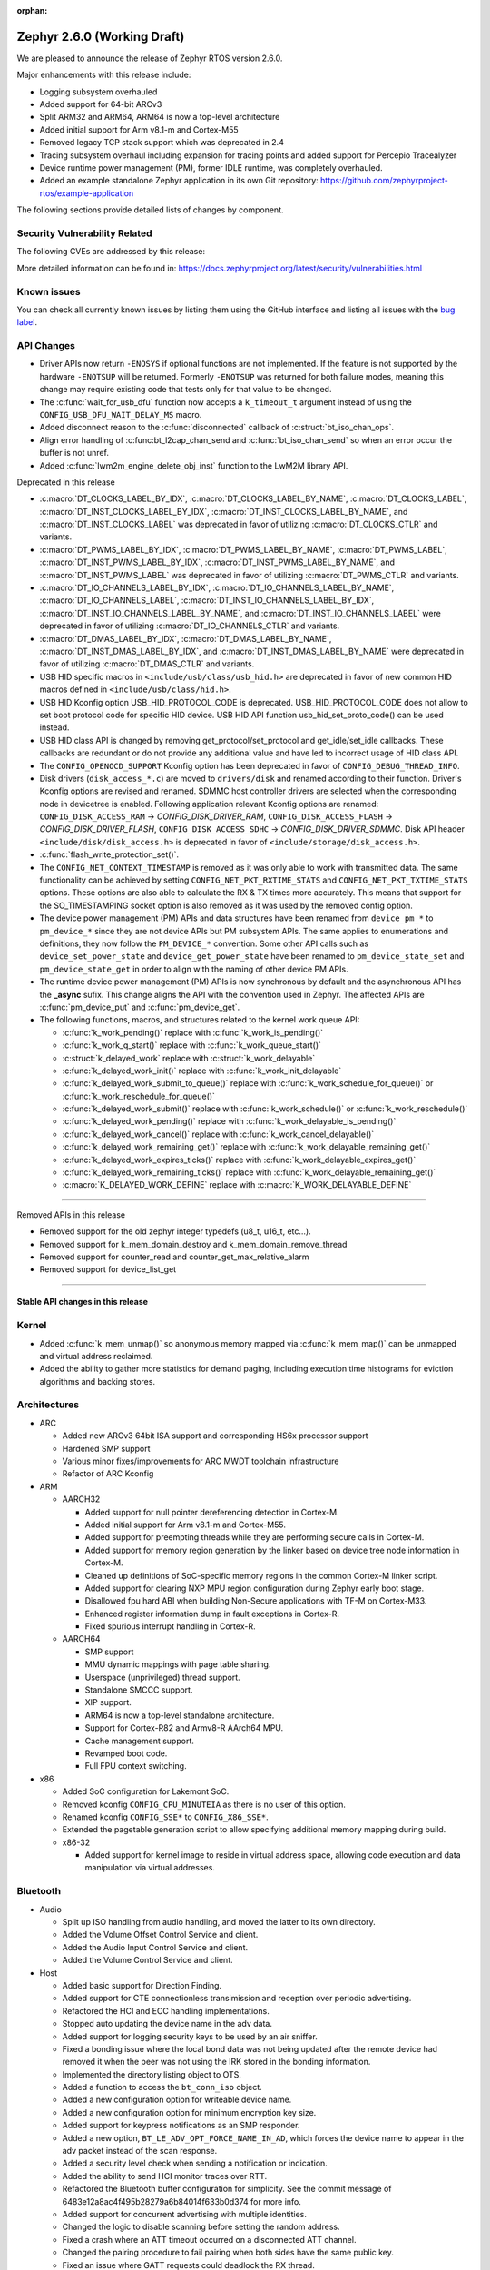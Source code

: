 :orphan:

.. _zephyr_2.6:

Zephyr 2.6.0 (Working Draft)
############################

We are pleased to announce the release of Zephyr RTOS version 2.6.0.

Major enhancements with this release include:

* Logging subsystem overhauled
* Added support for 64-bit ARCv3
* Split ARM32 and ARM64, ARM64 is now a top-level architecture
* Added initial support for Arm v8.1-m and Cortex-M55
* Removed legacy TCP stack support which was deprecated in 2.4
* Tracing subsystem overhaul including expansion for tracing points and
  added support for Percepio Tracealyzer
* Device runtime power management (PM), former IDLE runtime, was
  completely overhauled.
* Added an example standalone Zephyr application in its own Git repository:
  https://github.com/zephyrproject-rtos/example-application

The following sections provide detailed lists of changes by component.

Security Vulnerability Related
******************************

The following CVEs are addressed by this release:

More detailed information can be found in:
https://docs.zephyrproject.org/latest/security/vulnerabilities.html

Known issues
************

You can check all currently known issues by listing them using the GitHub
interface and listing all issues with the `bug label
<https://github.com/zephyrproject-rtos/zephyr/issues?q=is%3Aissue+is%3Aopen+label%3Abug>`_.

API Changes
***********

* Driver APIs now return ``-ENOSYS`` if optional functions are not implemented.
  If the feature is not supported by the hardware ``-ENOTSUP`` will be returned.
  Formerly ``-ENOTSUP`` was returned for both failure modes, meaning this change
  may require existing code that tests only for that value to be changed.

* The :c:func:`wait_for_usb_dfu` function now accepts a ``k_timeout_t`` argument instead of
  using the ``CONFIG_USB_DFU_WAIT_DELAY_MS`` macro.

* Added disconnect reason to the :c:func:`disconnected` callback of :c:struct:`bt_iso_chan_ops`.

* Align error handling of :c:func:bt_l2cap_chan_send and
  :c:func:`bt_iso_chan_send` so when an error occur the buffer is not unref.

* Added :c:func:`lwm2m_engine_delete_obj_inst` function to the LwM2M library API.

Deprecated in this release

* :c:macro:`DT_CLOCKS_LABEL_BY_IDX`, :c:macro:`DT_CLOCKS_LABEL_BY_NAME`,
  :c:macro:`DT_CLOCKS_LABEL`, :c:macro:`DT_INST_CLOCKS_LABEL_BY_IDX`,
  :c:macro:`DT_INST_CLOCKS_LABEL_BY_NAME`, and
  :c:macro:`DT_INST_CLOCKS_LABEL` was deprecated in favor of utilizing
  :c:macro:`DT_CLOCKS_CTLR` and variants.

* :c:macro:`DT_PWMS_LABEL_BY_IDX`, :c:macro:`DT_PWMS_LABEL_BY_NAME`,
  :c:macro:`DT_PWMS_LABEL`, :c:macro:`DT_INST_PWMS_LABEL_BY_IDX`,
  :c:macro:`DT_INST_PWMS_LABEL_BY_NAME`, and
  :c:macro:`DT_INST_PWMS_LABEL` was deprecated in favor of utilizing
  :c:macro:`DT_PWMS_CTLR` and variants.

* :c:macro:`DT_IO_CHANNELS_LABEL_BY_IDX`,
  :c:macro:`DT_IO_CHANNELS_LABEL_BY_NAME`,
  :c:macro:`DT_IO_CHANNELS_LABEL`,
  :c:macro:`DT_INST_IO_CHANNELS_LABEL_BY_IDX`,
  :c:macro:`DT_INST_IO_CHANNELS_LABEL_BY_NAME`, and
  :c:macro:`DT_INST_IO_CHANNELS_LABEL` were deprecated in favor of utilizing
  :c:macro:`DT_IO_CHANNELS_CTLR` and variants.

* :c:macro:`DT_DMAS_LABEL_BY_IDX`,
  :c:macro:`DT_DMAS_LABEL_BY_NAME`,
  :c:macro:`DT_INST_DMAS_LABEL_BY_IDX`, and
  :c:macro:`DT_INST_DMAS_LABEL_BY_NAME` were deprecated in favor of utilizing
  :c:macro:`DT_DMAS_CTLR` and variants.

* USB HID specific macros in ``<include/usb/class/usb_hid.h>`` are deprecated
  in favor of new common HID macros defined in ``<include/usb/class/hid.h>``.

* USB HID Kconfig option USB_HID_PROTOCOL_CODE is deprecated.
  USB_HID_PROTOCOL_CODE does not allow to set boot protocol code for specific
  HID device. USB HID API function usb_hid_set_proto_code() can be used instead.

* USB HID class API is changed by removing get_protocol/set_protocol and
  get_idle/set_idle callbacks. These callbacks are redundant or do not provide
  any additional value and have led to incorrect usage of HID class API.

* The ``CONFIG_OPENOCD_SUPPORT`` Kconfig option has been deprecated in favor
  of ``CONFIG_DEBUG_THREAD_INFO``.

* Disk drivers (``disk_access_*.c``) are moved to ``drivers/disk`` and renamed
  according to their function. Driver's Kconfig options are revised and renamed.
  SDMMC host controller drivers are selected when the corresponding node
  in devicetree is enabled. Following application relevant Kconfig options
  are renamed: ``CONFIG_DISK_ACCESS_RAM`` -> `CONFIG_DISK_DRIVER_RAM`,
  ``CONFIG_DISK_ACCESS_FLASH`` -> `CONFIG_DISK_DRIVER_FLASH`,
  ``CONFIG_DISK_ACCESS_SDHC`` -> `CONFIG_DISK_DRIVER_SDMMC`.
  Disk API header ``<include/disk/disk_access.h>`` is deprecated in favor of
  ``<include/storage/disk_access.h>``.

* :c:func:`flash_write_protection_set()`.

* The ``CONFIG_NET_CONTEXT_TIMESTAMP`` is removed as it was only able to work
  with transmitted data. The same functionality can be achieved by setting
  ``CONFIG_NET_PKT_RXTIME_STATS`` and ``CONFIG_NET_PKT_TXTIME_STATS`` options.
  These options are also able to calculate the RX & TX times more accurately.
  This means that support for the SO_TIMESTAMPING socket option is also removed
  as it was used by the removed config option.

* The device power management (PM) APIs and data structures have been renamed
  from ``device_pm_*`` to ``pm_device_*`` since they are not device APIs but PM
  subsystem APIs. The same applies to enumerations and definitions, they now
  follow the ``PM_DEVICE_*`` convention. Some other API calls such as
  ``device_set_power_state`` and ``device_get_power_state`` have been renamed to
  ``pm_device_state_set`` and ``pm_device_state_get`` in order to align with
  the naming of other device PM APIs.

* The runtime device power management (PM) APIs is now synchronous by default
  and the asynchronous API has the **_async** sufix. This change aligns the API
  with the convention used in Zephyr. The affected APIs are
  :c:func:`pm_device_put` and :c:func:`pm_device_get`.

* The following functions, macros, and structures related to the kernel
  work queue API:

  * :c:func:`k_work_pending()` replace with :c:func:`k_work_is_pending()`
  * :c:func:`k_work_q_start()` replace with :c:func:`k_work_queue_start()`
  * :c:struct:`k_delayed_work` replace with :c:struct:`k_work_delayable`
  * :c:func:`k_delayed_work_init()` replace with
    :c:func:`k_work_init_delayable`
  * :c:func:`k_delayed_work_submit_to_queue()` replace with
    :c:func:`k_work_schedule_for_queue()` or
    :c:func:`k_work_reschedule_for_queue()`
  * :c:func:`k_delayed_work_submit()` replace with :c:func:`k_work_schedule()`
    or :c:func:`k_work_reschedule()`
  * :c:func:`k_delayed_work_pending()` replace with
    :c:func:`k_work_delayable_is_pending()`
  * :c:func:`k_delayed_work_cancel()` replace with
    :c:func:`k_work_cancel_delayable()`
  * :c:func:`k_delayed_work_remaining_get()` replace with
    :c:func:`k_work_delayable_remaining_get()`
  * :c:func:`k_delayed_work_expires_ticks()` replace with
    :c:func:`k_work_delayable_expires_get()`
  * :c:func:`k_delayed_work_remaining_ticks()` replace with
    :c:func:`k_work_delayable_remaining_get()`
  * :c:macro:`K_DELAYED_WORK_DEFINE` replace with
    :c:macro:`K_WORK_DELAYABLE_DEFINE`

==========================

Removed APIs in this release

* Removed support for the old zephyr integer typedefs (u8_t, u16_t, etc...).

* Removed support for k_mem_domain_destroy and k_mem_domain_remove_thread

* Removed support for counter_read and counter_get_max_relative_alarm

* Removed support for device_list_get

============================

Stable API changes in this release
==================================

Kernel
******

* Added :c:func:`k_mem_unmap()` so anonymous memory mapped via :c:func:`k_mem_map()`
  can be unmapped and virtual address reclaimed.

* Added the ability to gather more statistics for demand paging, including execution
  time histograms for eviction algorithms and backing stores.

Architectures
*************

* ARC

  * Added new ARCv3 64bit ISA support and corresponding HS6x processor support
  * Hardened SMP support
  * Various minor fixes/improvements for ARC MWDT toolchain infrastructure
  * Refactor of ARC Kconfig

* ARM

  * AARCH32

    * Added support for null pointer dereferencing detection in Cortex-M.
    * Added initial support for Arm v8.1-m and Cortex-M55.
    * Added support for preempting threads while they are performing secure calls in Cortex-M.
    * Added support for memory region generation by the linker based on device tree node information in Cortex-M.
    * Cleaned up definitions of SoC-specific memory regions in the common Cortex-M linker script.
    * Added support for clearing NXP MPU region configuration during Zephyr early boot stage.
    * Disallowed fpu hard ABI when building Non-Secure applications with TF-M on Cortex-M33.
    * Enhanced register information dump in fault exceptions in Cortex-R.
    * Fixed spurious interrupt handling in Cortex-R.

  * AARCH64

    * SMP support
    * MMU dynamic mappings with page table sharing.
    * Userspace (unprivileged) thread support.
    * Standalone SMCCC support.
    * XIP support.
    * ARM64 is now a top-level standalone architecture.
    * Support for Cortex-R82 and Armv8-R AArch64 MPU.
    * Cache management support.
    * Revamped boot code.
    * Full FPU context switching.

* x86

  * Added SoC configuration for Lakemont SoC.
  * Removed kconfig ``CONFIG_CPU_MINUTEIA`` as there is no user of this option.
  * Renamed kconfig ``CONFIG_SSE*`` to ``CONFIG_X86_SSE*``.
  * Extended the pagetable generation script to allow specifying additional
    memory mapping during build.
  * x86-32

    * Added support for kernel image to reside in virtual address space, allowing
      code execution and data manipulation via virtual addresses.

Bluetooth
*********

* Audio

  * Split up ISO handling from audio handling, and moved the latter to its
    own directory.
  * Added the Volume Offset Control Service and client.
  * Added the Audio Input Control Service and client.
  * Added the Volume Control Service and client.

* Host

  * Added basic support for Direction Finding.
  * Added support for CTE connectionless transimission and reception over
    periodic advertising.
  * Refactored the HCI and ECC handling implementations.
  * Stopped auto updating the device name in the adv data.
  * Added support for logging security keys to be used by an air sniffer.
  * Fixed a bonding issue where the local bond data was not being updated after
    the remote device had removed it when the peer was not using the IRK stored
    in the bonding information.
  * Implemented the directory listing object to OTS.
  * Added a function to access the ``bt_conn_iso`` object.
  * Added a new configuration option for writeable device name.
  * Added a new configuration option for minimum encryption key size.
  * Added support for keypress notifications as an SMP responder.
  * Added a new option, ``BT_LE_ADV_OPT_FORCE_NAME_IN_AD``, which forces the
    device name to appear in the adv packet instead of the scan response.
  * Added a security level check when sending a notification or indication.
  * Added the ability to send HCI monitor traces over RTT.
  * Refactored the Bluetooth buffer configuration for simplicity. See the
    commit message of 6483e12a8ac4f495b28279a6b84014f633b0d374 for more info.
  * Added support for concurrent advertising with multiple identities.
  * Changed the logic to disable scanning before setting the random address.
  * Fixed a crash where an ATT timeout occurred on a disconnected ATT channel.
  * Changed the pairing procedure to fail pairing when both sides have the same
    public key.
  * Fixed an issue where GATT requests could deadlock the RX thread.
  * Fixed an issue where a fixed passkey that was previously set could not be
    cleared.
  * Fixed an issue where callbacks for "security changed" and "pairing failed"
    were not always called.
  * Changed the pairing procedure to fail early if the remote device could not
    reach the required security level.
  * Fixed an issue where GATT notifications and Writes Without Response could
    be sent out of order.
  * Changed buffer ownership of ``bt_l2cap_chan_send``.
    The application must now release the buffer for all returned errors.

* Mesh

  * Added CDB handle key refresh phase.
  * Added the ability to perform replay checks on SeqAuth.
  * Added the sending of a Link Close message when closing a link.
  * Added a Proxy callback structure for Node ID enabling and disabling.
  * Added a check for the response address in the Configuration Client.
  * Introduced a new acknowledged messages API.
  * Reworked the periodic publication timer and poll timeout scheduling logic.
  * Added reporting configured ``LPNTimeout`` in ``cfg_srv``.
  * Ensured that provisioning output count number is at least 1.
  * Ensured to encrypt initial friend poll with friend credentials.
  * Stopped resetting the PB ADV reliable timer on retransmission.

* Bluetooth LE split software Controller

  * Removed support for the nRF5340 PDK. Use the nRF5340 DK instead.
  * Added basic support for Direction Finding.
  * Added support for CTE connectionless transimission and reception over
    periodic advertising.
  * Added support for antenna switching in the context of Direction Finding.
  * Added an invalid ACL data length check.
  * Added basic support for the ISO Adaptation Layer.
  * Added experimental support for Broadcast Isochronous Groups and Streams.
  * Added partial experimental support for Connected Isochronous Groups and
    Streams.
  * Implemented extended connection creation and cancellation.
  * Changed the policy to ignore connection requests from an already-connected
    peer.
  * Added a control procedure locking system.
  * Added GPIO PA/LNA support for the Nordic nRF53x SoC series.
  * Added FEM support for the nRF21540 IC.
  * Added a new radio API to configure the CTE RX path.

* HCI Driver

  * Added support for the Espressif ESP32 platform.

Boards & SoC Support
********************

* Added support for these SoC series:

  * STM32F205xx
  * STM32G03yxx, STM32G05yxx, STM32G070xx and STM32G0byxx
  * STM32G4x1, STM32G4x3 and STM32G484xE
  * STM32WL55xx
  * Nuvoton npcx7m6fc, and npcx7m6fc
  * Renesas R-Car Gen3
  * Silicon Labs EFR32FG13P
  * ARM MPS3-AN547
  * ARM FVP-AEMv8A
  * ARM FVP-AEMv8R
  * NXP LS1046A
  * X86 Lakemont

* Removed support for these SoC series:

   * ARM Musca-A

* Made these changes in other SoC series:

  * Added Cypress PSoC-6 pinctrl support.
  * STM32 L4/L5/WB series were updated for better power management support (CONFIG_PM=y).
  * Backup SRAM added on a selection of STM32 series (F2/F4/F7/H7)
  * Set TRACE_MODE to asynchronous and enable trace output pin on STM32 SoCs

* Changes for ARC boards:

  * Added nSIM and QEMU simulation boards (nsim_hs6x and qemu_arc_hs6x)
    with ARCv3 64bit HS6x processors
  * Enabled MPU on qemu_arc_hs and qemu_arc_em boards
  * Added cy8c95xx GPIO expander support to HSDK board

* Added support for these ARM boards:

   * Actinius Icarus
   * Actinius Icarus SoM
   * Laird Connectivity BL654 Sensor Board
   * Laird Connectivity Sentrius BT6x0 Sensor
   * EFR32 Radio BRD4255A Board
   * MPS3-AN547
   * RAK4631
   * Renesas R-Car H3ULCB
   * Ronoth LoDev (based on AcSIP S76S / STM32L073)
   * nRF9160 Thing Plus
   * ST Nucleo F030R8
   * ST Nucleo G0B1RE
   * ST Nucleo H753ZI
   * ST Nucleo L412RP-P
   * ST Nucleo WL55JC
   * ST STM32G071B Discovery
   * Thingy:53
   * u-blox EVK-BMD-30/35: BMD-300-EVAL, BMD-301-EVAL, and BMD-350-EVAL
   * u-blox EVK-BMD-330: BMD-330-EVAL
   * u-blox EVK-BMD-34/38: BMD-340-EVAL and BMD-341-EVAL
   * u-blox EVK-BMD-34/38: BMD-345-EVAL
   * u-blox EVK-BMD-360: BMD-360-EVAL
   * u-blox EVK-BMD-34/48: BMD-380-EVAL
   * u-blox EVK-ANNA-B11x
   * u-blox EVK NINA-B11x
   * u-blox EVK-NINA-B3
   * u-blox EVK NINA-B40x

* Added support for these ARM64 boards:

   * fvp_base_revc_2xaemv8a
   * fvp_baser_aemv8r
   * nxp_ls1046ardb

* Removed support for these ARM boards:

   * ARM V2M Musca-A
   * Nordic nRF5340 PDK

* Removed support for these X86 boards:

   * up_squared_32
   * qemu_x86_coverage
   * minnowboard

* Made these changes in other boards:

  * cy8ckit_062_ble: Refactored to configure by pinctrl.
  * cy8ckit_062_ble: Added support to SCB[uart] with interrupt.
  * cy8ckit_062_ble: Added support to SCB[spi].
  * cy8ckit_062_ble: Added board revision schema.
  * cy8ckit_062_wifi_bt: Refactored to configure by pinctrl.
  * cy8ckit_062_wifi_bt: Added support to SCB[uart] with interrupt.
  * lpcxpresso55s16: Board renamed from lpcxpresso55s16_ns to
    lpcxpresso55s16 since the board does not have Trusted Firmware M
    (TF-M) support.
  * lpcxpresso55s28: Removed lpcxpresso55s28_ns config since the board
    does not have Trusted Firmware M (TF-M) support.
  * mimxrt685_evk: Added support for octal SPI flash storage, LittleFS, I2S, OS
    timer, and power management.
  * mimxrt1060_evk: Added support for QSPI flash storage, LittleFS, and
    mcuboot.
  * mimxrt1064_evk: Added support for mcuboot.

* Added support for these following shields:

  * FTDI VM800C Embedded Video Engine Board
  * Generic ST7735R Display Shield
  * NXP FRDM-STBC-AGM01
  * Semtech SX1272MB2DAS LoRa Shield

Drivers and Sensors
*******************

* ADC

  * Added support on TI CC32xx.
  * Added support on ITE IT8xxx2.
  * Added support for DMA and HW triggers in the MCUX ADC16 driver.
  * Added ADC emulator.
  * Moved definitions of ADC acquisition time macros so that those macros can be used in dts files.

* Bluetooth

  * The Kconfig option ``CONFIG_BT_CTLR_TO_HOST_UART_DEV_NAME`` was removed.
    Use the :ref:`zephyr,bt-c2h-uart chosen node <devicetree-chosen-nodes>`
    directly instead.

* CAN

  * A driver for CAN-FD based on the Bosch M_CAN IP was added. The driver
    currently supports STM32G4 series MCUs. Additional support for Microchip
    SAM and NXP chips is in progress.

  * The CAN ISO-TP subsystem was enhanced to allow padding and fixed
    addressing.

* Clock Control

  * On STM32 series, system clock configuration has been moved from Kconfig to DTS.
    Usage of existing Kconfig dedicated symbols (CONFIG_CLOCK_STM32_FOO) is now
    deprecated.
  * Added clock control driver for Renesas R-Car platform

* Console

  * Added ``UART_CONSOLE_INPUT_EXPIRED`` and ``UART_CONSOLE_INPUT_EXPIRED_TIMEOUT``
    Kconfig options to notify the power management module that UART console is
    in use now and forbid it to enter low-power states.

* Counter

   * Added support for ESP32 Counter

* DAC

   * Added support for Microchip MCP4725

* Disk

  * Added SDMMC support on STM32L4+

* Display

  * Added support for ST7735R

* Disk

  * Moved disk drivers (``disk_access_*.c``) to ``drivers/disk`` and renamed
    according to their function.
  * Fixed CMD6 support in USDHC driver.
  * Fixed clock frequency switching after initialization in ``sdmmc_spi.c`` driver.

* DMA

  * Added support on STM32G0 and STM32H7

* EEPROM

  * Added support for EEPROM emulated in flash.

* ESPI

  * Added support for Microchip eSPI SAF

* Ethernet

  * Added simulated PTP clock to e1000 Ethernet controller. This allows simple PTP
    clock testing with Qemu.
  * Separated PTP clock from gPTP support in mcux and gmac drivers. This allows
    application to use PTP clock without enabling gPTP support.
  * Converted clock control to use DEVICE_DT_GET in mcux driver.
  * Changed to allow changing MAC address in gmac driver.
  * Driver for STM32H7 is now using specific memory layout to fit DMA constraints
    for RAM accesses.

* Flash

  * flash_write_protection_set() has been deprecated and will be removed in
    Zephyr 2.8. Responsibility for write/erase protection management has been
    moved to the driver-specific implementation of the flash_write() and
    flash_erase() API calls. All in-tree flash drivers have been updated,
    and the protect implementation removed from their API tables.
    During the deprecation period user code invoking
    flash_write_protection_set() will have no effect, but the flash_write() and
    flash_erase() driver shims will wrap their calls with calls to the protect
    implementation if it is present in the API table.
    Out-of-tree drivers must be updated before the wrapping in the shims is
    removed when the deprecation period ends.
  * Added QSPI support on STM32F7.

* GPIO

  * :c:struct:`gpio_dt_spec`: a new structure which makes it more convenient to
    access GPIO configuration in the :ref:`devicetree <dt-guide>`.
  * New macros for initializing ``gpio_dt_spec`` values:
    :c:macro:`GPIO_DT_SPEC_GET_BY_IDX`, :c:macro:`GPIO_DT_SPEC_GET_BY_IDX_OR`,
    :c:macro:`GPIO_DT_SPEC_GET`, :c:macro:`GPIO_DT_SPEC_GET_OR`,
    :c:macro:`GPIO_DT_SPEC_INST_GET_BY_IDX`,
    :c:macro:`GPIO_DT_SPEC_INST_GET_BY_IDX_OR`,
    :c:macro:`GPIO_DT_SPEC_INST_GET`, and :c:macro:`GPIO_DT_SPEC_INST_GET_OR`
  * New helper functions for using ``gpio_dt_spec`` values:
    :c:func:`gpio_pin_configure_dt`, :c:func:`gpio_pin_interrupt_configure_dt`
  * Remove support for ``GPIO_INT_*`` flags in :c:func:`gpio_pin_configure()`.
    The feature has been deprecated in the Zephyr 2.2 release. The interrupt
    flags are now accepted by :c:func:`gpio_pin_interrupt_configure()`
    function only.
  * STM32 GPIO driver now supports clock gating using PM_DEVICE and PM_DEVICE_RUNTIME
  * Added GPIO driver for Renesas R-Car platform

* Hardware Info

  * Added support on Silicon Labs Gecko SoCs

* I2C

  * Added support on STM32F2

* I2S

  * Added support for NXP LPC devices

* IEEE 802.15.4

  * Fixed various issues in IEEE 802.15.4 L2 driver.

  * nrf5:

    * Made HW Radio Capabilities runtime.
    * Enabled CSMA-CA on serialized host.
    * Changed driver to load EUI64 from UICR.

  * rf2xx:

    * Added support for tx mode direct.
    * Added support for tx mode CCA.
    * Added support to enable promiscuous mode.
    * Added support to enable pan coordinator mode.

* Interrupt Controller

  * Moved shared interrupt controller configuration to be based
    on devicetree.

* LED

  * Add support for LED GPIO
  * Added power management support for LED PWM

* LoRa

  * Added support for SX1272

* Modem

  * Converted wncm14a2a, quectel-bg9x, hl7800 and ublox-sara-r4 drivers to use
    new DT device macros.
  * Changed GSM modem to optionally do a factory reset when booting.
  * Added autostarting support to GSM modem.
  * Added wait for RDY instead of polling AT in BG9X.
  * Fixed PDP context management for BG9X.
  * Added TLS offload support to ublox-sara-r4.
  * Made reset pin optional in ublox-sara-r4.
  * Fixed potential buffer overrun in hl7800.
  * Fixed build errors on 64-bit platforms.
  * Added support for dialup modem in PPP driver.

* PWM

  * Added support on STM32F2 and STM32L1.
  * Added support on Silicon Labs Gecko SoCs.

* Sensor

  * Added support for STM32 internal (CPU) temperature sensor.
  * Refactored mulitple ST sensor drivers to use gpio_dt_spec macros and common
    stmemc routines, support multiple instances, and configure ODR/range
    properties in device tree.
  * Added SBS 1.1 compliant fuel gauge driver.
  * Added MAX17262 fuel gauge driver.
  * Added BMP388 pressure sensor driver.
  * Added Atmel SAM QDEC driver.
  * Added TI FDC2X1X driver.
  * Added support for MPU9250 to existing MPU6050 6-axis motion tracking driver.
  * Refactored BME280 temperature/pressure sensor driver.
  * Added BMI270 IMU driver.
  * Added Nuvoton tachometer sensor driver.
  * Added MAX6675 cold-junction-compensated K-thermocouple to digital
    converter.

* Serial

  * Extended Cypress PSoC-6 SCB[uart] driver to support interrupts.
  * Added UART driver for Renesas R-Car platform

* SPI

  * Added Cypress PSoC-6 SCB[spi] driver.
  * Default SPI_SCK configuration is now pull-down for all STM32 to minimize power
    consumption in stop mode.

* Timer

  * Added x86 APIC TSC_DEADLINE driver.
  * Added support for NXP MCUX OS Timer.
  * Added support for Nuvoton NPCX system timer.
  * Added CMT driver for Renesas R-Car platform.

* USB

  * Added support on STM32H7
  * Added attached event delay to usb_dc_nrfx driver

* Watchdog

  * Added support for TI CC32xx watchdog.

* WiFi

  * Converted eswifi and esp drivers to new DT device macros

  * esp:

    * Fixed hostname configuration.
    * Removed POSIX API dependency.
    * Renamed offloading driver from esp to esp_at.
    * Added esp32 wifi driver support.

Networking
**********

* CoAP:

  * Fixed coap_find_options() to return 0 when options are empty.

* DHCPv4:

  * Fixed DHCPv4 dependency to network event management options.

* DNS:

  * Added locking to DNS library prevent concurrent access.
  * Added 10ms delay when rescheduling query timeout handler in DNS. This allows
    applications to run and handle the timeout gracefully.
  * Added support for reconfiguring DNS resolver when DNS servers are changed.
    This is supported by DHCPv4 and PPP.

* HTTP:

  * Added support for storing numeric HTTP error code in client API.

* IPv4:

  * Added IGMPv2 support to IPv4.
  * Removed IPv4 multicast address check when selecting source address during TX.

* LwM2M:

  * Fixed query buffer size so that it is large enough to encode all query strings.
  * Added data validation callback.
  * Fixed Register/Update to use link_format writer.
  * Added application/link-format content writer.
  * Removed .well-known/core handling.
  * Introduced attribute handling helper functions.
  * Removed obsolete LWM2M_IPSO_TIMESTAMP_EXTENSIONS option.
  * Added IPSO Buzzer, Push Button, On/Off Switch, Accelerometer, Pressure Sensor,
    Humidity, Generic Sensor and Temperature object implementation to support
    object model in version 1.1
  * Unified reusable resources creation.
  * Added support for object versioning.
  * Changed to allow cancel-observe to match path.
  * Made pmin and pmax attributes optional.
  * Added API function to delete object instance.
  * Fixed Registration Update send on object creation.
  * Changed to only parse TLV from the first block.
  * Changed to trigger registration update only when registered.

* Misc:

  * Added UDP packet sending support to net-shell.
  * Fixed source network interface setting when sending and when there are
    multiple network interfaces.
  * Changed connection managed to ignore not used network interfaces.
  * Added locking to network interface API function calls.
  * Changed to allow application to disable IPv4 or IPv6 support for a network interface.
  * Added support for virtual network interfaces.
  * Added support for IPv4/v6 tunneling network interface.
  * Added net events notification for PPP dead and running states.
  * Added PPP LCP MRU option support.
  * Added PPP IPCP IP and DNS address peer options support.
  * Added support for network packet capturing and sending data to external system
    for analysis.
  * Enabled running without TX or RX threads. By default, one RX thread and
    no TX thread is created. If userspace support is enabled, then one RX and one
    TX thread are created. This improves the network transmit latency when a
    packet is sent from application.
  * Changed to push highest priority net_pkt directly to driver when sending and if
    there is at least one TX thread.
  * Changed to use k_fifo instead of k_work in RX and TX processing. This prevents
    k_work from accessing already freed net_pkt struct. This also improves the latency
    of network packets when the data is passed between different network threads.
  * Changed to check network interface status when sending and return ENETDOWN to the
    application if data cannot be sent.
  * Fixed echo-server sample application and set netmask properly when VLAN is
    enabled.

* OpenThread:

  * Added microseconds timer API support.
  * Changed to switch radio off when stopping diagnostics.
  * Enabled CSL delayed transmissions.
  * Added CSL transmitter and receiver API support.
  * Changed to init NCP after USB communication is established.
  * Aligned with the new NCP API.
  * Aligned with the new CLI API.
  * Introduced new OpenThread options.
  * Added Link Metrics API support.
  * Selected ECDSA when SRP is enabled.
  * Made child related options only visible on FTD.
  * Changed OT shell not to execute OT commands when shell is not ready.

* Socket:

  * Added SO_PROTOCOL and SO_TYPE get socket option.
  * Added MSG_WAITALL receive socket option flag.
  * Added MSG_TRUNC socket option flag.
  * Added support for close method for packet sockets.
  * Added locking to socket API function calls.
  * Added support for SO_BINDTODEVICE socket option.
  * Added support for SO_SNDTIMEO socket option.
  * Made NET_SOCKETS_POSIX_NAMES be on by default. This allows application to use
    normal BSD socket API calls without adding the zsock prefix.
  * Added sample application to use SO_TXTIME socket option.

* TCP:

  * Implemented ISN calculation according to RFC6528 in TCP. This is optional and
    enabled by default, and can be disabled if needed.
  * Removed legacy TCP stack support.
  * Changed TCP to use private work queue in order not to block system work queue.

* TLS:

  * Fixed userspace access to TLS socket.
  * Added socket option support for setting and getting DTLS handshake timeout.

USB
***

* Reworked USB classes configuration. Various minor fixes in USB DFU class.

* USB HID class

  * Removed get_protocol/set_protocol from USB HID class API.
  * Allowed boot interface Protocol Code to be set per device.
  * Rework idle report implementation.

* Samples

  * Allowed to build USB Audio sampe for different platforms.
  * Added SD card support to USB MSC sample.
  * Reworked USB HID sample.

Build and Infrastructure
************************

* Improved support for additional toolchains:
  * Support for the Intel oneApi toolchain.

* Devicetree

  - :c:macro:`DT_COMPAT_GET_ANY_STATUS_OKAY`: new macro
  - the ``96b-lscon-3v3`` and ``96b-lscon-1v8`` :ref:`compatible properties
    <dt-important-props>` now have ``linaro,`` vendor prefixes, i.e. they are
    now respectively :dtcompatible:`linaro,96b-lscon-3v3` and
    :dtcompatible:`linaro,96b-lscon-1v8`.

    This change was made to bring Zephyr's devicetrees into compliance with an
    upstream Linux regular expression used to validate compatible properties.
    This regular expression requires a letter as the first character.

* West (extensions)

  * This section only covers west :ref:`west-extensions` maintained in the
    zephyr repository. For release notes on west's built-in features, see
    :ref:`west-release-notes`.

  * Changes to the runners backends used for :ref:`flashing and debugging
    commands <west-build-flash-debug>`:

    * bossac runner: added legacy mode option into extended SAM-BA
      bootloader selection. This extends compatibility between Zephyr and
      some Arduino IDE bootloaders.

    * jlink runner: Zephyr thread awareness is now available in GDB by default
      for application builds with :option:`CONFIG_DEBUG_THREAD_INFO` set to ``y``
      in :ref:`kconfig`. This applies to ``west debug``, ``west debugserver``,
      and ``west attach``. JLink version 7.11b or later must be installed on the
      host system, with JLink 7.20 or later strongly recommended.

    * jlink runner: default ``west flash`` output is less verbose. The old
      behavior is still available when run as ``west --verbose flash``.

    * jlink runner: when flashing, this runner now prefers a ``.hex`` file
      generated by the build system to a ``.bin``. Unlike ``.bin``, the HEX
      format includes information on the image's address range in flash, so
      this works better when flashing Zephyr images linked for locations other
      than the target's boot address, e.g. images meant to be run by
      bootloaders. The ``.bin`` file is still used as a fallback if a HEX File
      is not present.

    * openocd runner: support for ``west debug`` and ``west attach`` has been
      fixed. Previously with this runner, ``west debug`` behaved like ``west
      attach`` should, and ``west attach`` behaved like ``west debugserver``
      should.

    * pyocd runner: board-specific pyOCD configuration files in YAML can now be
      placed in :file:`support/pyocd.yaml` inside the board directory. See
      :zephyr_file:`boards/arm/reel_board/support/pyocd.yaml` for an example,
      and the pyOCD documentation for details on its configuration format.

  * ``west spdx``: new command which can be used to generate SPDX software
    bills of materials for a Zephyr application build. See :ref:`west-spdx`.


Libraries / Subsystems
**********************

* Disk

* Management

  * MCUmgr

    * Fixed an issue with the file system management failing to
      open files due to missing initializations of `fs_file_t` structures.
    * Fixed an issue where multiple SMP commands sent one after the other would
      corrupt CBOR payload.
    * Fixed problem where mcumgr over shell would stall and wait for
      retransmissions of frames.

* CMSIS subsystem

  * Moved CMSIS portability layer headers to include/portability/cmsis_os.h
    and include/portability/cmsis_os2.h

* Power management

  * ``device_pm_control_nop`` has been removed in favor of ``NULL`` when device
    PM is not supported by a device. In order to make transition easier for
    out-of-tree users a macro with the same name is provided as an alias to
    ``NULL``. The macro is flagged as deprecated to make users aware of the
    change.

  * Devices set as busy are no longer suspended by the system power management.

  * The time necessary to exit a sleep state and return to the active state was
    added in ``zephyr,power-state`` binding and accounted when the system
    changes to a power state.

  * Device runtime power management (PM), former IDLE runtime, was
    completely overhauled.

    * Multiple threads can wait an operation (:c:func:`pm_device_get_async` and
      :c:func:`pm_device_put_async`) to finish.
    * A new API :c:func:`pm_device_wait` was added so that drivers can easily
      wait for an async request to finish.
    * The API can be used in  :ref:`pre-kernel <api_term_pre-kernel-ok>` stages.
    * Several concurrence issues related with atomics access and the usage
      of the polling API have been fixed. Condition variables are now used to
      handle notification.

* Logging

  * Introduced logging v2 which allows logging any variable types (including
    floating point variables). New version does not require transient string
    duplication (``log_strdup()``). Legacy mode remains and is still the default
    but user API is not changed and modes are interchangeable.
    ``CONFIG_LOG2_MODE_DEFERRED`` or ``CONFIG_LOG2_MODE_IMMEDIATE`` enable
    logging v2. Logging backend API is extended to support v2 and the most
    popular backends (UART, shell) are updated.

* Shell

  * Added ``CONFIG_SHELL_BACKEND_DUMMY_BUF_SIZE`` option that allows to set
    size of the dummy backend buffer; changing this parameter allows to work
    around issue, where output from command, shell that is gathered by the dummy
    backend, gets cut to the size of buffer.

* Storage

* Task Watchdog

  * This new subsystem was added with this release and allows supervision of
    individual threads. It is based on a regularly updated kernel timer,
    whose ISR is never actually called in regular system operation.

    An existing hardware watchdog can be used as an optional fallback if the
    task watchdog itself gets stuck.

* Tracing

  * ``CONFIG_TRACING_CPU_STATS`` was removed in favor of
    ``CONFIG_THREAD_RUNTIME_STATS`` which provides per thread statistics. The
    same functionality is also available when Thread analyzer is enabled with
    the runtime statistics enabled.
  * Expanded and overhauled tracing hooks with more coverage and support for
    tracing all kernel objects and basic power management operations.
  * Added support for Percepio Tracealyzer, a commercial tracing tool which now
    has built-in support for Zephyr. We now have the Percepio tracerecorder
    integrated as a module.
  * Expanded support for the new hooks in SEGGER Systemview and enhanced the
    description file with support for all APIs.

* Debug
  * SEGGER Systemview and RTT SDK updated to version v3.30

* OS

  * Reboot functionality has been moved to ``subsys/os`` from ``subsys/power``.
    A consequence of this movement is that the ``<power/reboot.h>`` header has
    been moved to ``<sys/reboot.h>``. ``<power/reboot.h>`` is still provided
    for compatibility, but it will produce a warning to inform users of the
    relocation.

HALs
****

* HALs are now moved out of the main tree as external modules and reside in
  their own standalone repositories.


Trusted Firmware-m
******************

* Synchronized Trusted-Firmware-M module to the upstream v1.3.0 release.
* Configured QEMU to run Zephyr samples and tests in CI on mps2_an521_nonsecure
  (Cortex-M33 Non-Secure) with TF-M as the secure firmware component.
* Added Kconfig options for selecting the desired TF-M profile and build type
* Added Kconfig options for enabling the desired TF-M secure partitions
* Added a new sample to run the PSA tests with Zephyr
* Added a new sample to run the TF-M regression tests using the Zephyr build system
* Added support for new platforms

   * BL5340 DVK
   * STM32L562E DK

* NOTE: Trusted-Firmware-M can not currently be used with mbedtls 2.26.0 when
  PSA APIs are enabled in mbedtls (``MBEDTLS_USE_PSA_CRYPTO`` and
  ``MBEDTLS_PSA_CRYPTO_C``). If both TF-M and mbedtls are required, mbedtls
  must be used without the PSA APIs. This will be resolved in a future
  update to mbedtls.

Documentation
*************

* Documentation look and feel has been improved by using a new stylesheet.
* Doxygen is now run by Sphinx using the ``doxyrunner`` custom extension. The
  new extension centralizes multiple scattered workarounds that existed before
  in a single place.
* Doxygen now runs with ``WARN_AS_ERROR`` enabled.
* Documentation known warnings are now filtered using a custom Sphinx extension:
  ``warnings_filter``. This extension removes the need of post-processing
  the Sphinx output and allows to use the ``-W`` option (treat warnings as
  errors) which has been enabled by default.
* External content, e.g. samples and boards documentation is now handled by
  the ``external_content`` extension.
* Sphinx is now run in parallel mode by default (``-j auto``).
* The documentation helper ``Makefile`` has been moved from the repository root
  to the ``doc`` folder.

Tests and Samples
*****************

* Twister's ``dt_compat_enabled_with_alias()`` test case filter was deprecated
  in favor of a new ``dt_enabled_alias_with_parent_compat()`` filter. The old
  filter is still supported, but it may be removed in a future release.

  To update, replace uses like this:

  .. code-block:: yaml

     filter: dt_compat_enabled_with_alias("gpio-leds", "led0")

  with:

  .. code-block:: yaml

     filter: dt_enabled_alias_with_parent_compat("led0", "gpio-leds")

* Add a feature which handles pytest script in twister and provide an example.
* Provide test excution time per ztest testcase.
* Added and refined some testcases, most of them are negative testcases, to
  improve the test code coverage:

   * Testcases of x86's regular/direct interrupts and offload job from ISR.
   * Testcases of SMP, and enabled SMP for existed testing of semaphore, condvar, etc.
   * Testcases of memory protection, userspace and memory heap.
   * Testcases of data structure include stack, queue, ringbuffer and rbtree.
   * Testcases of IPC include pipe, poll, mailbox, message queue.
   * Testcases of synchronization include mutex, semaphore, atomic operations.
   * Testcases of scheduling and thread.
   * Testcases of testing for arch_nop() and errno.
   * Testcases of libc and posix API.
   * Testcases of log and sensor subsystem.

Issue Related Items
*******************

These GitHub issues were addressed since the previous 2.5.0 tagged
release:

* :github:`35911` - shield sample sensorhub does not produce and meaningful data
* :github:`35910` - LIS2MDL reporting wrong temperature
* :github:`35896` - frdm_k64f: build failure missing dt-bindings/clock/kinetis_sim.h: No such file or directory
* :github:`35882` - Fixed width documentation makes DT bindings docs unreadable
* :github:`35876` - Bluetooth: host: CCC store not correctly handled for multiple connections
* :github:`35871` - LPS22HH sensor reporting wrong pressure data
* :github:`35850` - the sample kernel/metairq_dispatch fails on nucleo_g474re
* :github:`35840` - Bluetooth: host: L2CAP enhanced connection request conformance test issues
* :github:`35838` - Bluetooth: ISO: BIG termination doesn't fully unref the connection
* :github:`35826` - LORAWAN Compatibility with nrf52832 and sx1262
* :github:`35813` - Zephyr Native Posix Build Uses Linux Build Machine Headers out of Sandbox
* :github:`35812` - ESP32 Factory app partition is not bootable
* :github:`35793` - kernel.scheduler.multiq: Failed since #35276 ("cooperative scheduling only" special cases removal)
* :github:`35781` - Missing response parameter for HCI_LE_Set_Connectionless_IQ_Sampling_Enable HCI command
* :github:`35772` - Support C++ exceptions on NIOS2
* :github:`35764` - tests: kernel: threads: no multithreading: fails with CONFIG_STACK_SENTINEL=y
* :github:`35762` - SAMPLES: shell_module gives no console output on qemu_leon3
* :github:`35756` - ESP32 Ethernet Support
* :github:`35737` - drivers: can: mcan: sjw not initialized when CAN_FD_MODE is enabled
* :github:`35714` - samples: subsys: testusb: I want to know how to test in window10.
* :github:`35713` - tests: kernel.scheduler.multiq: test_k_thread_suspend_init_null failure
* :github:`35694` - No console output from NIOS2 Max10
* :github:`35693` - gpio_mcux_lpc.c uses devicetree instance numbers incorrectly
* :github:`35686` - Bluetooth: Crash in bt_gatt_dm_attr_chrc_val when BLE device is disconnected during discovery process
* :github:`35681` - Unable to get ouput for samples/subsys/logging/logger and samples/philosophers
* :github:`35677` - samples/subsys/console/getchar and samples/subsys/console/getline build breaks for arduino_nano_33_ble
* :github:`35655` - Arm64: Assertion failed when CONFIG_MP_CPUS >= 3.
* :github:`35653` - ARC MWDT toolchain put __start and __reset at different address
* :github:`35633` - Out of bound read: Multiple Coverity sightings in generated code
* :github:`35631` - [Coverity CID: 205610] Out-of-bounds read in /zephyr/include/generated/syscalls/kernel.h (Generated Code)
* :github:`35630` - [Coverity CID: 205657] Out-of-bounds read in /zephyr/include/generated/syscalls/sample_driver.h (Generated Code)
* :github:`35629` - [Coverity CID: 207968] Out-of-bounds read in /zephyr/include/generated/syscalls/counter.h (Generated Code)
* :github:`35628` - [Coverity CID: 207976] Out-of-bounds read in /zephyr/include/generated/syscalls/counter.h (Generated Code)
* :github:`35627` - [Coverity CID: 208195] Out-of-bounds read in /zephyr/include/generated/syscalls/gpio.h (Generated Code)
* :github:`35626` - [Coverity CID: 210588] Out-of-bounds read in /zephyr/include/generated/syscalls/dac.h (Generated Code)
* :github:`35625` - [Coverity CID: 211042] Out-of-bounds read in /zephyr/include/generated/syscalls/socket.h (Generated Code)
* :github:`35624` - [Coverity CID: 214226] Out-of-bounds read in /zephyr/include/generated/syscalls/uart.h (Generated Code)
* :github:`35623` - [Coverity CID: 215223] Out-of-bounds read in /zephyr/include/generated/syscalls/net_ip.h (Generated Code)
* :github:`35622` - [Coverity CID: 215238] Out-of-bounds read in /zephyr/include/generated/syscalls/net_ip.h (Generated Code)
* :github:`35621` - [Coverity CID: 219477] Out-of-bounds read in /zephyr/include/generated/syscalls/pwm.h (Generated Code)
* :github:`35620` - [Coverity CID: 219482] Out-of-bounds read in /zephyr/include/generated/syscalls/pwm.h (Generated Code)
* :github:`35619` - [Coverity CID: 219496] Out-of-bounds read in /zephyr/include/generated/syscalls/ztest_error_hook.h (Generated Code)
* :github:`35618` - [Coverity CID: 219506] Out-of-bounds read in /zephyr/include/generated/syscalls/log_ctrl.h (Generated Code)
* :github:`35617` - [Coverity CID: 219568] Out-of-bounds read in /zephyr/include/generated/syscalls/net_if.h (Generated Code)
* :github:`35616` - [Coverity CID: 219586] Out-of-bounds read in /zephyr/include/generated/syscalls/net_if.h (Generated Code)
* :github:`35615` - [Coverity CID: 219648] Uninitialized scalar variable in /zephyr/include/generated/syscalls/test_syscalls.h (Generated Code)
* :github:`35614` - [Coverity CID: 219725] Out-of-bounds read in /zephyr/include/generated/syscalls/kernel.h (Generated Code)
* :github:`35613` - [Coverity CID: 225900] Out-of-bounds access in tests/net/lib/dns_addremove/src/main.c
* :github:`35612` - [Coverity CID: 229325] Out-of-bounds read in /zephyr/include/generated/syscalls/log_msg2.h (Generated Code)
* :github:`35611` - [Coverity CID: 230223] Out-of-bounds read in /zephyr/include/generated/syscalls/log_msg2.h (Generated Code)
* :github:`35610` - [Coverity CID: 232755] Out-of-bounds read in /zephyr/include/generated/syscalls/log_ctrl.h (Generated Code)
* :github:`35609` - [Coverity CID: 235917] Out-of-bounds read in /zephyr/include/generated/syscalls/log_msg2.h (Generated Code)
* :github:`35608` - [Coverity CID: 235923] Out-of-bounds read in /zephyr/include/generated/syscalls/log_msg2.h (Generated Code)
* :github:`35607` - [Coverity CID: 235933] Out-of-bounds read in /zephyr/include/generated/syscalls/gpio.h (Generated Code)
* :github:`35606` - [Coverity CID: 235951] Out-of-bounds read in /zephyr/include/generated/syscalls/log_ctrl.h (Generated Code)
* :github:`35605` - [Coverity CID: 236005] Out-of-bounds read in /zephyr/include/generated/syscalls/log_ctrl.h (Generated Code)
* :github:`35604` - [Coverity CID: 236129] Unused value in drivers/adc/adc_lmp90xxx.c
* :github:`35603` - [Coverity CID: 236130] Wrong sizeof argument in drivers/adc/adc_lmp90xxx.c
* :github:`35596` - Bluetooth: Cannot connect if extended advertising is enabled in ``prj.conf``
* :github:`35586` - Timer based example on docu using nrf52-dk compile error.
* :github:`35580` - Fault when logging
* :github:`35569` - tests/lib/mem_alloc failed with arcmwdt toolchain
* :github:`35567` - some mwdt compiler options can't be recognized by zephyr_cc_option
* :github:`35561` - Issue with fat_fs example on nucleo_f767zi
* :github:`35553` - all menuconfig interfaces contain sound open firmware/SOF text
* :github:`35543` - samples: subsys: display: lvgl: is run on nucleo_f429zi and nucleo_f746zg but should be skipped
* :github:`35541` - sockets_tls: when using dtls with sara-r4 modem, handshake hangs if no reply
* :github:`35540` - tests: ztest: error_hook: fails on nucleo_g071rb and nucleo_l073rz
* :github:`35539` - tests: drivers: spi: spi_loopback: test failed since #34731 is merged
* :github:`35524` - tests: samples: led: LED PWM sample fails on nrf platforms
* :github:`35522` - doc: Current section is not shown in the side pane nor the page top cookie
* :github:`35512` - OpenThread can't find TRNG driver on nRF5340
* :github:`35509` - tests: timer: Unstable tests using timer at nrf platforms
* :github:`35489` - samples: net: gsm_modem: build fails if CONFIG_GSM_MUX=y
* :github:`35480` - pm: device_runtime: ``pm_device_request`` can block forever
* :github:`35479` - address is not a known kernel object exception with arcmwdt toolchain
* :github:`35476` - bluetooth: controller assertion when scanning with multiple active connections
* :github:`35474` - The dma-stm32 driver don't build for STM32F0 MCUs
* :github:`35444` - drivers: sensor: sbs-gauge: The sbs-gauge cannot be read from sensor shell
* :github:`35401` - Enabling POSIX_API leads to SSL handshake error
* :github:`35395` - STM32F4: Infinite reboot loop due to Ethernet initialization
* :github:`35390` - net.socket.tls.tls_ext: frdm_k64f test failure
* :github:`35383` - Can't setup ISO Broadcast Demo on nrf53dk
* :github:`35380` - sys: timeutil: inconsistent types for local times
* :github:`35363` - bt_gatt_discover() retunrs incorrect handle (offset by -1)
* :github:`35360` - Power consumption nRF52
* :github:`35352` - [Coverity CID: 215376] Out-of-bounds access in drivers/sensor/lis2dh/lis2dh_trigger.c
* :github:`35351` - [Coverity CID: 219472] Unrecoverable parse warning in tests/kernel/mem_protect/mem_protect/src/mem_domain.c
* :github:`35350` - [Coverity CID: 236055] Out-of-bounds access in subsys/modbus/modbus_core.c
* :github:`35349` - [Coverity CID: 236057] Unrecoverable parse warning in tests/kernel/mem_protect/mem_protect/src/mem_domain.c
* :github:`35348` - [Coverity CID: 236060] Out-of-bounds access in subsys/net/l2/ppp/ppp_l2.c
* :github:`35347` - [Coverity CID: 236064] Dereference null return value in subsys/bluetooth/controller/ll_sw/ull.c
* :github:`35346` - [Coverity CID: 236069] Out-of-bounds access in tests/lib/c_lib/src/main.c
* :github:`35345` - [Coverity CID: 236074] Out-of-bounds access in tests/lib/c_lib/src/main.c
* :github:`35344` - [Coverity CID: 236075] Out-of-bounds access in subsys/bluetooth/controller/hci/hci.c
* :github:`35343` - [Coverity CID: 236079] Untrusted divisor in subsys/bluetooth/controller/hci/hci.c
* :github:`35342` - [Coverity CID: 236085] Dereference after null check in samples/userspace/prod_consumer/src/app_a.c
* :github:`35341` - twister: Hardware map creation is buggy (+ inaccurate docs)
* :github:`35338` - USB: ethernet CDC ECM/EEM support is broken
* :github:`35336` - tests: samples: power: samples/subsys/pm/device_pm/sample.power.ospm.dev_idle_pm fails on nrf52 platforms
* :github:`35329` - samples: gsm_modem: Compilation failed, likely related to logging changes
* :github:`35327` - Sensor Code for CC3220sf
* :github:`35325` - Shell: Kernel: Reboot: echo is abruptly terminated
* :github:`35321` - Improve STM32: Serial Driver,Handle uart mode per instance
* :github:`35307` - ARM64 system calls are entered with interrupts masked
* :github:`35305` - Linking order when using both TF-M and Mbed TLS
* :github:`35299` - PM suspend IPC message sporadically not being  delivered
* :github:`35297` - STM32 SPI - wrong behavior after PR 34731
* :github:`35286` - New logging breaks eclipse
* :github:`35278` - LittleFs Sample will not build for qemu_riscv64 sample target
* :github:`35263` - device_pm_control_nop is used in dac_mcp4725.c
* :github:`35242` - intel_adsp_cavs15: run kernel common testcases failed on ADSP
* :github:`35241` - intel_adsp_cavs15: run interrupt testcases failed on ADSP
* :github:`35236` - tests: doc: Document generation process FAILS with valid module ``samples:``
* :github:`35223` - Coverity [CID 221772]: Wrong operator used in logging subsystem, multiple violations
* :github:`35220` - tests: dma: memory-to-memory transfer fails on stm32f746zg nucleo board
* :github:`35219` - tests: driver: dma test case loop_transfer fails on stm32 with dmamux
* :github:`35215` - tests/kernel/msgq/msgq_usage failed on hsdk board
* :github:`35209` - tests/kernel/mem_heap/mheap_api_concept failed on hsdk board
* :github:`35204` - PPI channel assignment for Bluetooth controller is incorrect for nRF52805
* :github:`35202` - smp atomic_t global_lock will never be cleared when a thread oops with global_lock is set
* :github:`35200` - tests/kernel/smp failed on hsdk board
* :github:`35199` - Queues: there is no documentation about queue's implementation.
* :github:`35198` - subsys.pm.device_pm: frdm_k64f leave idel fails
* :github:`35197` - Zephyr Project Development with 2 Ethernet Interfaces Supported (eth0, and eth1)
* :github:`35195` - doc, coding guidelines: broken CERT-C links
* :github:`35191` - GIT Checkout of Master Branch is 2.6.0rc1 versus west update as 2.5.99
* :github:`35189` - Coding Guidelines: Resolve the issues under Rule 21.2
* :github:`35187` - Version selection not working
* :github:`35176` - strtol crashes
* :github:`35175` - quectel-bg9x crashes in modem_rssi_query_work
* :github:`35169` - esp32:    uart_poll_in never ready for UART2 only
* :github:`35163` - [Coverity CID: 236009] Wrong sizeof argument in tests/lib/cbprintf_package/src/test.inc
* :github:`35162` - [Coverity CID: 235972] Wrong sizeof argument in tests/lib/cbprintf_package/src/test.inc
* :github:`35161` - [Coverity CID: 235962] Unused value in tests/kernel/mem_protect/mem_map/src/main.c
* :github:`35160` - [Coverity CID: 235930] Unused value in kernel/mmu.c
* :github:`35159` - [Coverity CID: 232698] Uninitialized scalar variable in samples/net/sockets/txtime/src/main.c
* :github:`35158` - [Coverity CID: 224630] Uninitialized scalar variable in subsys/net/ip/igmp.c
* :github:`35157` - [Coverity CID: 221380] Uninitialized scalar variable in subsys/bluetooth/controller/ll_sw/ull_iso.c
* :github:`35156` - [Coverity CID: 235979] Unchecked return value in drivers/sensor/iis2mdc/iis2mdc_trigger.c
* :github:`35155` - [Coverity CID: 235677] Unchecked return value in drivers/gpio/gpio_cy8c95xx.c
* :github:`35154` - [Coverity CID: 233524] Unchecked return value in include/drivers/dma.h
* :github:`35153` - [Coverity CID: 236006] Structurally dead code in tests/subsys/logging/log_api/src/test.inc
* :github:`35152` - [Coverity CID: 235986] Structurally dead code in tests/subsys/logging/log_api/src/test.inc
* :github:`35151` - [Coverity CID: 235943] Reliance on integer endianness in include/sys/cbprintf_cxx.h
* :github:`35150` - [Coverity CID: 225136] Out-of-bounds write in tests/kernel/sched/deadline/src/main.c
* :github:`35149` - [Coverity CID: 234410] Out-of-bounds read in tests/kernel/sched/preempt/src/main.c
* :github:`35148` - [Coverity CID: 236015] Out-of-bounds access in tests/subsys/logging/log_api/src/mock_backend.c
* :github:`35147` - [Coverity CID: 236012] Out-of-bounds access in subsys/bluetooth/audio/vcs_client.c
* :github:`35146` - [Coverity CID: 235994] Out-of-bounds access in tests/kernel/interrupt/src/interrupt_offload.c
* :github:`35145` - [Coverity CID: 235984] Out-of-bounds access in include/sys/cbprintf_cxx.h
* :github:`35144` - [Coverity CID: 235944] Out-of-bounds access in subsys/bluetooth/audio/vcs_client.c
* :github:`35143` - [Coverity CID: 235921] Out-of-bounds access in include/sys/cbprintf_cxx.h
* :github:`35142` - [Coverity CID: 235914] Out-of-bounds access in subsys/bluetooth/audio/vcs.c
* :github:`35141` - [Coverity CID: 235913] Out-of-bounds access in subsys/bluetooth/audio/vcs.c
* :github:`35140` - [Coverity CID: 231072] Out-of-bounds access in tests/kernel/sched/preempt/src/main.c
* :github:`35139` - [Coverity CID: 229646] Out-of-bounds access in subsys/bluetooth/audio/vocs.c
* :github:`35138` - [Coverity CID: 229545] Out-of-bounds access in tests/subsys/canbus/isotp/conformance/src/main.c
* :github:`35137` - [Coverity CID: 225993] Out-of-bounds access in tests/subsys/canbus/isotp/conformance/src/main.c
* :github:`35136` - [Coverity CID: 235916] Operands don't affect result in drivers/adc/adc_stm32.c
* :github:`35135` - [Coverity CID: 235911] Negative array index write in tests/subsys/logging/log_api/src/mock_backend.c
* :github:`35134` - [Coverity CID: 222151] Negative array index write in tests/subsys/logging/log_msg2/src/main.c
* :github:`35133` - [Coverity CID: 232501] Missing varargs init or cleanup in subsys/logging/log_msg2.c
* :github:`35132` - [Coverity CID: 236003] Logically dead code in subsys/bluetooth/audio/vcs.c
* :github:`35131` - [Coverity CID: 235998] Logically dead code in subsys/bluetooth/audio/vcs.c
* :github:`35130` - [Coverity CID: 235997] Logically dead code in drivers/adc/adc_stm32.c
* :github:`35129` - [Coverity CID: 235990] Logically dead code in subsys/bluetooth/audio/vcs.c
* :github:`35128` - [Coverity CID: 235970] Logically dead code in subsys/bluetooth/audio/vcs.c
* :github:`35127` - [Coverity CID: 235965] Logically dead code in tests/subsys/logging/log_api/src/test.inc
* :github:`35126` - [Coverity CID: 235961] Logically dead code in tests/subsys/logging/log_api/src/test.inc
* :github:`35125` - [Coverity CID: 235956] Logically dead code in subsys/bluetooth/audio/vcs.c
* :github:`35124` - [Coverity CID: 235955] Logically dead code in subsys/bluetooth/audio/vcs.c
* :github:`35123` - [Coverity CID: 235954] Logically dead code in subsys/bluetooth/audio/vcs.c
* :github:`35122` - [Coverity CID: 235952] Logically dead code in subsys/bluetooth/audio/vcs.c
* :github:`35121` - [Coverity CID: 235950] Logically dead code in subsys/bluetooth/audio/vcs.c
* :github:`35120` - [Coverity CID: 235934] Logically dead code in subsys/bluetooth/audio/vcs.c
* :github:`35119` - [Coverity CID: 235932] Logically dead code in samples/sensor/adxl372/src/main.c
* :github:`35118` - [Coverity CID: 235919] Logically dead code in samples/sensor/bmg160/src/main.c
* :github:`35117` - [Coverity CID: 235945] Incorrect sizeof expression in include/sys/cbprintf_cxx.h
* :github:`35116` - [Coverity CID: 235987] Incompatible cast in include/sys/cbprintf_cxx.h
* :github:`35115` - [Coverity CID: 236000] Improper use of negative value in tests/lib/cbprintf_package/src/test.inc
* :github:`35114` - [Coverity CID: 221976] Division or modulo by zero in tests/drivers/can/timing/src/main.c
* :github:`35113` - [Coverity CID: 235985] Dereference before null check in subsys/bluetooth/audio/vcs_client.c
* :github:`35112` - [Coverity CID: 235983] Dereference after null check in samples/sensor/max17262/src/main.c
* :github:`35111` - [Coverity CID: 234630] Dereference after null check in tests/net/dhcpv4/src/main.c
* :github:`35110` - [Coverity CID: 220616] Arguments in wrong order in tests/subsys/canbus/isotp/conformance/src/main.c
* :github:`35108` - tests: drivers: pwm: pwm_api: failed on nucleo_f207zg
* :github:`35107` - Atmel SAM E70 / Cortex-M7 fails to boot if CONFIG_NOCACHE_MEMORY=y
* :github:`35104` - arch.interrupt.gen_isr_table.arm_mainline: fails on lpcxpresso55s16_ns
* :github:`35102` - testing.ztest.error_hook: fails on lpcxpresso55s16_ns
* :github:`35100` - libraries.libc.sprintf_new: fails on lpcxpresso55s16_ns and lpcxpresso55s69_ns
* :github:`35099` - benchmark.kernel.application.fp.arm: Illegal load of EXC_RETURN into PC on lpcxpresso55s16_ns and lpcxpresso55s69_ns
* :github:`35097` - arch.interrupt: fails on NXP Cortex-M0+ platforms
* :github:`35091` - enc424j600 does not work
* :github:`35089` - stm32h7: systematic crash at each second boot with NETWORKING=y
* :github:`35083` - dts: stm32mp1: SPI2 mixup with SAI2, SPI3 mixup with SAI3
* :github:`35082` - intel_adsp_cavs15: All the testcases run failed on ADSP
* :github:`35079` - acrn_ehl_crb: build warnings for old APIC_TIMER configs
* :github:`35075` - .west/config west.yml and zephyr versioning during project development
* :github:`35073` - timer: cortex_m_systick: uptime drifting in tickless mode
* :github:`35060` - tests/kernel/common: test_nop failed on ARMV7_M_ARMV8_M_MAINLINE
* :github:`35058` - Bluetooth: deadlock when canceling db_hash.work from settings commit handler
* :github:`35051` - CONFIG_LOG2 fails for floating point output with warning and bad output
* :github:`35048` - mcuboot with enabled  serial recovery does not compile
* :github:`35046` - Tracing shows k_busy_wait() being executed very often on nRF platforms
* :github:`35043` - NXP: Build error : ModuleNotFoundError: No module named 'elftools'
* :github:`35041` - Crash in net-shell when invoking "net dns" command
* :github:`35036` - STM32: Wrong uart_event_tx len calculation
* :github:`35033` - samples/boards: stm32 pm blinky fails when run with twister
* :github:`35028` - frdm_k64f: failed to run tests/subsys/pm/power_mgmt/
* :github:`35027` - frdm_k64f: failed to run testcase tests/drivers/adc/adc_emul/
* :github:`35026` - sam_e70b_xplained: failed to run testcases tests/drivers/adc/adc_emul/
* :github:`35013` - Bluetooth: Controller: Out-of-Bound ULL context access during connection completion
* :github:`34999` - Using BT_ISO bluetooth hci_usb sample, and  enable, but still shows no command supported
* :github:`34989` - Implement arch_page_phys_get() for ARM64
* :github:`34979` - MIMRT685-EVK board page has broken links
* :github:`34978` - misleading root folder size in footprint reports
* :github:`34969` - Documentation still mentions deprecated macro DT_INST_FOREACH_STATUS_OKAY
* :github:`34964` - net regression: Connection to Zephyr server non-deterministically leads to client timeout, ENOTCONN on server side
* :github:`34962` - tfm: cmake: Toolchain not being passed into psa-arch-tests
* :github:`34950` - xtensa arch ：The source code version is too old
* :github:`34948` - SoF module is not pointing at Zehpyr repo
* :github:`34935` - LwM2M: Block transfer with TLV format does not work
* :github:`34932` - drvers/flash/nrf_qspi_nor: high power consumption on nrf52840
* :github:`34931` - dns resolve timeout leads to CPU memory access violation error
* :github:`34925` - tests/lib/cbprintf_package fails to build
* :github:`34923` - net.socket.get_addr_info: frdm_k64f test fails
* :github:`34917` - arch.interrupt.arm| arch.interrupt.extra_exception_info: lpcxpresso55s28 series: test failure
* :github:`34915` - arch.interrupt.gen_isr_table.arm_mainline:lpcxpresso55s16_ns/lpcxpresso55s28: interrupt 57 does not work
* :github:`34911` - tests/kernel/mem_protect/mem_protect: frdm_k82f/frdm_k64f unexpected fatal error
* :github:`34909` - dma_loopback:lpcxpresso55s28_ns driver test failure
* :github:`34904` - uart_mcux_lpuart: Enable driver to work with ``CONFIG_MULTITHREADING=n``
* :github:`34903` - doc: Target name is wrong for rcar_h3ulcb board
* :github:`34891` - mcumgr timeout due to smp_shell_process stalling
* :github:`34880` - Convert SoF Module to new kwork API
* :github:`34865` - CONFIG_NET_SOCKETS_PACKET interferes with other network traffic (gptp, IP)
* :github:`34862` - CAN ISO-TP implementation not using local work queue
* :github:`34852` - Some bluetooth advertising packages never get transmitted over-air (Bluetooth Mesh application)
* :github:`34844` - qemu_cortex_a53_smp:  tests/ztest/error_hook failed after enabling the FPU context switching support
* :github:`34840` - CONFIG_MULTITHREADING=n is not tested on hardware platforms
* :github:`34838` - tests/subsys/logging/log_msg2 failes on qemu_cortex_a53
* :github:`34837` - Unstable multi connections between NRF52840
* :github:`34827` - tests: power management: test_power_state_trans fails on nrf boards
* :github:`34796` - x86 jlink runner fails on M1 macs
* :github:`34794` - LIS2DH Hard Fault when INT2 is not defined
* :github:`34788` - APIC timer does not support SMP
* :github:`34777` - semaphore and condvar_api tests fails after ARM64 FPU context switch commit on qemu_cortex_a53_smp
* :github:`34772` - Mixed usage of signed/unsigned integer by the logging subsystem
* :github:`34757` - west update: Default behavior should fetch only --depth 1
* :github:`34753` - Building and Debugging Zephyr for Native Platform on Linux using VSCode and/or QtCreator
* :github:`34748` - Native posix: Segmentation fault in case of allocations without explicit heap assignment
* :github:`34739` - tests/arch/arm/arm_no_multithreading/arch.arm.no_multithreading fails to build on a number of platforms
* :github:`34734` - Can handler doesn't compile with CONFIG_USERSPACE
* :github:`34722` - nvs: possibility of losing data
* :github:`34716` - flash: spi_nor: build fails when CONFIG_SPI_NOR_SFDP_RUNTIME is enabled
* :github:`34696` - Unable to select LOG_DICTIONARY_SUPPORT when TEST_LOGGING_DEFAULTS=y
* :github:`34690` - net: process_rx_packet() work handler violates requirements of Workqueue Threads implementation
* :github:`34687` - intel_adsp_cavs15: run tests/kernel/semaphore/semaphore/ failed on ADSP
* :github:`34683` - MCUboot not confirm image when using 'west flash'
* :github:`34672` - stm32h7: issue with CONFIG_UART_ASYNC_API=y
* :github:`34670` - smp_svr sample configured for serial port with shell management enabled does not work
* :github:`34669` - uart_read_fifo() reads only 2 chars on nucleo STM32L43KC and nRF52840-DK
* :github:`34668` - i2c_ite_it8xxx2.c fails to build - possibly related to device_pm_control_nop changes
* :github:`34667` - posix_apis:mimxrt685_evk_cm33 timeout in test_posix_realtime
* :github:`34662` - many udp networking cases fail on nxp platforms
* :github:`34658` - TF-M integration samples do not work with GNU ARM Embedded having GCC v10.x.x
* :github:`34656` - STM32 ADC - read of multiple channels in a sequence
* :github:`34644` - CAN - Bus Driver Sample
* :github:`34635` - BME280 build error
* :github:`34633` - STM32: Mass conversion of boards to dts based clock control configuration
* :github:`34624` - Coding guidelines 15.7 PR causes tests failures
* :github:`34605` - flash_stm32h7x.c fails to build
* :github:`34601` - sample: bluetooth: beacon: USAGE FAULT after few seconds on board b_l4s5i_iot01a
* :github:`34597` - Mismatch between ``ot ping`` and ``net ping``
* :github:`34593` - Using hci_usb with Bluez 5.55 or 5.58
* :github:`34585` - mec15xxevb_assy6853: test_timeout_order in tests/kernel/common assertion failed
* :github:`34584` - kernel: workqueue thread is occasionally not invoked when kernel is run in cooperative mode only
* :github:`34583` - twister failing: fails platform native_posix, test lib/cmsis_dsp/filtering
* :github:`34581` - Unable to work with SX1276 Lora module.
* :github:`34570` - IPC samples running secure but configured nonsecure (AN521)
* :github:`34568` - Compilation error with zephyr 2.3.0
* :github:`34563` - net: lib: sockets: Unable to select() file descriptors with number >= 32
* :github:`34558` - Compilation error with Log v2 and CONFIG_LOG_PRINTK
* :github:`34541` - per-adv-sync-create doesn't work on nRF52840, ./tests/bluetooth/shell/
* :github:`34538` - STM32 temperature sensor
* :github:`34534` - west sign regression when HEX file not exists
* :github:`34527` - Cpp compiling error: expected primary-expression before 'char'.    _Generic macros problem
* :github:`34526` - logging tests fails to build on a number of platforms
* :github:`34515` - samples: net: syslog_net: hard fault when running on frdm_k64f
* :github:`34505` - mimxrt1050_evk:failed to run testcases tests/net
* :github:`34503` - up_squared and ehl_crb: test fails from timeout in application_development.cpp.libcxx.exceptions
* :github:`34500` - thingy52 lis2dh12 sensor values too large
* :github:`34495` - logger: Logger API cannot be compiled with C++
* :github:`34492` - Logging still broken with SOF
* :github:`34482` - net_tunnel_virtual:frdm_k64f: build failure
* :github:`34474` - MPS2-AN385 SRAM does not match what the documentation page says
* :github:`34473` - Add Requirements repository with infrastructure and placeholder requirements
* :github:`34469` - nrf53: nrf5340dk_nrf5340_cpunet not executing.
* :github:`34463` - LwM2M bootstrap DELETE operation not working
* :github:`34462` - samples: net: sockets: packet: reception stops working after a while
* :github:`34461` - Unable to use PWM pins with STM Nucleo H743ZI
* :github:`34443` - Document font display is incomplete
* :github:`34439` - Logging subsystem causes build to fail with LLVM
* :github:`34434` - subsys: testsuite: ztest framework breaks if run in cooperative mode only
* :github:`34426` - RFC: API Change: USB HID remove get_protocol/set_protocol/get_idle/set_idle callbacks
* :github:`34423` - twister build issue with arm64
* :github:`34419` - significant build time increase with new logging subsystem
* :github:`34416` - Configuration HAS_DTS has no function, preventing compile for vendors without device tree
* :github:`34409` - mDNS response on link local when using DHCPv4 and AutoIP/Static IP
* :github:`34403` - Logging disable function causes Zephyr hard lockup
* :github:`34402` - spi: spi_nrfx_spim: wrong clock frequency selected
* :github:`34397` - Update getting started docs to reflect gdb python requirements
* :github:`34387` - Error message in include/linker/kobject-text.ld is unclear
* :github:`34382` - fs/nvs: if closing ATE has to high offset NVS iterates up to the end of flash.
* :github:`34372` - CPU Lockups when using own Log Backend
* :github:`34369` - Driver esp for wifi got a dead lock.
* :github:`34368` - Cmake's Python path breaks after using west build --pristine
* :github:`34363` - k_work: incorrect return values for synchronous cancel
* :github:`34355` - LittleFS sample code catch an "undefined symbol 'ITCM_ADDR' referenced in expression" in linker step
* :github:`34345` - samples/net/civetweb/websocket_server fails to build
* :github:`34342` - No output on SWO pin (STM32L4)
* :github:`34341` - SWO logging and DWT timing collision
* :github:`34329` - lwm2m: pmin and pmax attributes should be optional
* :github:`34325` - hal: microchip: Missing Wake bit definitions
* :github:`34309` - unable to connect to azure iot hub via mqtt protocol
* :github:`34308` - SPI transceive function only transmitting first tx_buffer on Sifive's MCU
* :github:`34304` - intel_adsp_cavs15: run tests/kernel/queue/ failed on ADSP
* :github:`34295` - TensorFlow Lite Micro Module
* :github:`34280` - Add USB to LPCXpresso55S69 board
* :github:`34275` - drivers: led_pwm: Improper label assignment
* :github:`34272` - twister: Add memory footprint info to json report
* :github:`34270` - NVS read after consecutive restarts.
* :github:`34265` - BME280 Pressure calculation
* :github:`34264` - CI: twister: Add  merged report from all sub-builds to buildkite build artifacts
* :github:`34262` - Unable to find detailed documentation on pinmux driver development
* :github:`34249` - Unable to initialize on STM32F103RE + Quectel EC21 using BG9x driver
* :github:`34246` - LoRa driver sending opcode of commands without parameters
* :github:`34234` - UART NS16550 Underflow Issue During Clearing Port
* :github:`34233` - OpenThread build issues
* :github:`34231` - uzlib (decompression library)
* :github:`34229` - C++ Exception Support in qemu_riscv32 emulation
* :github:`34225` - BBC micro:bit v1.5 LSM303AGR-ACCEL
* :github:`34216` - Using nrfx_gpiote library with spi(nrf52840)
* :github:`34214` - codes reference weak variable are optimized out
* :github:`34209` - BLE Mesh Provisioning generates value 0 outside of Specification for Blink, Beep, or Vibrate
* :github:`34206` - Question: Is zephyrproject actively maintaining the windows-curses sub-project?
* :github:`34202` - MPU Fault when running central coded bluetooth and ENC28J60 dhcpv4_client
* :github:`34201` - Fatal error when perform "bt phy-update" if there is not any connections at ./tests/bluetooth/shell
* :github:`34197` - samples: telnet: Tab completion not working in telnet shell
* :github:`34196` - st_lis2mdl: LSM303AGR-MAGN not detected
* :github:`34190` - Newbie: Simple C++ List App Builds for QEMU but not Native Posix Emulation
* :github:`34184` - video samples fail to build
* :github:`34178` - apds9960 sensor sample does not build on STM32
* :github:`34165` - SNTP fails to close the used socket
* :github:`34154` - AArch64 PR reviews and merges are lagging behind
* :github:`34152` - intel_adsp_cavs15: run tests/kernel/smp/ failed on ADSP
* :github:`34149` - Invalid link in Zephyr document to ACRN page
* :github:`34145` - Convert NXP kinetis boards to have pindata in devicetree
* :github:`34134` - USB do not works if bootloader badly use the device before
* :github:`34117` - ehl_crb: tests/kernel/context tests failed
* :github:`34116` - mec15xxevb_assy6853: tests/kernel/mutex/sys_mutex/
* :github:`34107` - Convert tests/benchmarks/mbedtls/src/benchmark.c to new kwork API
* :github:`34106` - Convert tests/kernel/pending/src/main.c to new kwork API
* :github:`34104` - Convert tests/benchmarks/footprints/src/workq.c to new kwork API
* :github:`34103` - Convert drivers/console/uart_mux.c to new kwork API
* :github:`34102` - Convert drivers/serial/uart_sam0.c to new kwork API
* :github:`34101` - Convert subsys/mgmt to new kwork API
* :github:`34100` - Convert subsys/shell/shell_telnet to new kwork API
* :github:`34099` - Convert subsys/tracing/cpu_stats.c to new kwork API
* :github:`34098` - Convert samples/drivers/led_sx1509b_intensity to new kwork API
* :github:`34097` - Convert samples/boards/reel_board/mesh_badge to new kwork API
* :github:`34096` - Convert samples nrf clock_skew to new kwork API
* :github:`34095` - Convert CAN to new kwork API
* :github:`34094` - Convert ubsys/ipc/rpmsg_service/rpmsg_backend.c to new kwork API
* :github:`34093` - Convert bluetooth to new kwork API
* :github:`34092` - Convert usb to new kwork API
* :github:`34091` - Convert uart_stm32.c to new kwork API
* :github:`34090` - Convert video_sw_generator.c to new kwork API
* :github:`34082` - Bullets are broken in documentation
* :github:`34076` - Unrecognized characters generated during document construction
* :github:`34068` - DOC BUILD FAIL
* :github:`34046` - Failed to build arm64 architecture related board
* :github:`34045` - samples: subsys: mgmt: smp_srv: UDP sample does not boot on frdm_k64f
* :github:`34026` - RISCV32 QEMU illegal instruction exception / floating point support
* :github:`34023` - test_prevent_interruption has wrong data type for key
* :github:`34014` - Toolchain Compile Error  of RISC-V(rv32m1-vega board)
* :github:`34011` - NRF52840 DTS questions
* :github:`34010` - [Coverity CID: 220531] Copy into fixed size buffer in tests/net/socket/misc/src/main.c
* :github:`34009` - [Coverity CID: 220532] Unrecoverable parse warning in subsys/bluetooth/controller/ll_sw/ull_peripheral_iso.c
* :github:`34008` - [Coverity CID: 220533] Improper use of negative value in tests/net/socket/misc/src/main.c
* :github:`34007` - [Coverity CID: 220534] Out-of-bounds access in tests/arch/arm/arm_no_multithreading/src/main.c
* :github:`34006` - [Coverity CID: 220535] Dereference before null check in subsys/net/l2/virtual/virtual.c
* :github:`34005` - [Coverity CID: 220536] Pointer to local outside scope in subsys/net/lib/lwm2m/lwm2m_engine.c
* :github:`34004` - [Coverity CID: 220537] Uninitialized pointer read in tests/net/virtual/src/main.c
* :github:`34003` - [Coverity CID: 220538] Logically dead code in subsys/net/l2/virtual/virtual.c
* :github:`34002` - [Coverity CID: 220539] Improper use of negative value in tests/net/socket/misc/src/main.c
* :github:`34001` - [Coverity CID: 220540] Uninitialized scalar variable in samples/drivers/flash_shell/src/main.c
* :github:`34000` - [Coverity CID: 220541] Dereference before null check in subsys/net/lib/capture/capture.c
* :github:`33986` - TCP stack doesn't handle data received in FIN_WAIT_1
* :github:`33983` - example-application module: add trivial driver
* :github:`33981` - example-application module: add board zxa_board_stub
* :github:`33978` - MCP2515 wrong BRP value
* :github:`33977` - Question: How best to contribute drivers upstream?
* :github:`33974` - The stm32wb55rc MCU does not operate on zephyr
* :github:`33969` - Hardfault error caused by ARM Cortex m0 non-4-byte alignment
* :github:`33968` - ESP32 Porting GSM Module Compile Error
* :github:`33967` - The printed total size differs from calculated from .json
* :github:`33966` - STM32: I-cache & D-cache
* :github:`33965` - example-application module: add trivial project
* :github:`33956` - tests: kernel: fpu: Several tests related to fpu fail on nrf5340dk_nrf5340_cpuappns
* :github:`33954` - I2C scan in UART shell is not detecting any I2C devices on ESP32
* :github:`33951` - periodic_adv not working with nRF5340 DK
* :github:`33950` - periodic_adv not working with nRF5340 DK
* :github:`33929` - subsys: logging: Sample app doesn't build if using Werror and logging with latest SDK
* :github:`33925` - Rework hl7800 driver to use new work queue APIs
* :github:`33923` - GSM modem automatic operation selection mode problems
* :github:`33911` - test:twr_ke18f: tests/kernel/sched/schedule_api - kernel_threads_sched_userspace cases meet out our space
* :github:`33904` - having issue compile a shell program and it is bug likely
* :github:`33898` - intel_adsp_cavs15: running testcases failed tests/kernel/workq/work on adsp
* :github:`33897` - Bluetooth: extended advertising can't restart after connection
* :github:`33896` - Device tree: STM32L4 defines can1 node for chips which do not support CAN peripheral
* :github:`33890` - Continuous Integration check patch false warnings
* :github:`33884` - CORTEX_M_DEBUG_NULL_POINTER_EXCEPTION_DETECTION_NONE is way too long
* :github:`33874` - twister: Add skip as error feature
* :github:`33868` - Bluetooth: controller: connectable advertisement disable race condition
* :github:`33866` - uart: TX_DONE occurs before transmission is complete.
* :github:`33860` - DEPRECATED, a replacement suggestion should be found somewhere
* :github:`33858` - tests: ztest: test trigger_fault_access from tests/ztest/error_hook fails on em_starterkit_em7d_v22
* :github:`33857` - atomic xtensa  build fail
* :github:`33843` - ESP32 example does not connect to WiFi
* :github:`33840` - [Coverity CID: 220301] Incorrect sizeof expression in tests/lib/cbprintf_package/src/main.c
* :github:`33839` - [Coverity CID: 220302] Uninitialized scalar variable in subsys/net/lib/lwm2m/lwm2m_rw_link_format.c
* :github:`33838` - [Coverity CID: 220304] Incorrect sizeof expression in tests/lib/cbprintf_package/src/main.c
* :github:`33837` - [Coverity CID: 220305] Logically dead code in drivers/gpio/gpio_nrfx.c
* :github:`33836` - [Coverity CID: 220306] Incorrect sizeof expression in tests/lib/cbprintf_package/src/main.c
* :github:`33835` - [Coverity CID: 220309] Incorrect sizeof expression in tests/lib/cbprintf_package/src/main.c
* :github:`33834` - [Coverity CID: 220310] Incorrect sizeof expression in tests/lib/cbprintf_package/src/main.c
* :github:`33833` - [Coverity CID: 220311] Incorrect sizeof expression in tests/lib/cbprintf_package/src/main.c
* :github:`33832` - [Coverity CID: 220312] Incorrect sizeof expression in tests/lib/cbprintf_package/src/main.c
* :github:`33831` - [Coverity CID: 220313] Logically dead code in subsys/bluetooth/services/ots/ots_obj_manager.c
* :github:`33830` - [Coverity CID: 220314] Untrusted value as argument in subsys/bluetooth/services/ots/ots_dir_list.c
* :github:`33829` - [Coverity CID: 220315] Incorrect sizeof expression in tests/lib/cbprintf_package/src/main.c
* :github:`33828` - [Coverity CID: 220316] Incorrect sizeof expression in tests/lib/cbprintf_package/src/main.c
* :github:`33827` - [Coverity CID: 220317] Unchecked return value in tests/kernel/pipe/pipe_api/src/test_pipe_contexts.c
* :github:`33826` - [Coverity CID: 220318] Incorrect sizeof expression in tests/lib/cbprintf_package/src/main.c
* :github:`33825` - [Coverity CID: 220319] Incorrect sizeof expression in tests/lib/cbprintf_package/src/main.c
* :github:`33824` - [Coverity CID: 220320] Incorrect sizeof expression in tests/lib/cbprintf_package/src/main.c
* :github:`33823` - [Coverity CID: 220321] Incorrect sizeof expression in tests/lib/cbprintf_package/src/main.c
* :github:`33822` - [Coverity CID: 220413] Explicit null dereferenced in tests/lib/sprintf/src/main.c
* :github:`33821` - [Coverity CID: 220414] Unused value in tests/subsys/logging/log_backend_fs/src/log_fs_test.c
* :github:`33820` - [Coverity CID: 220415] Uninitialized scalar variable in tests/posix/common/src/pthread.c
* :github:`33819` - [Coverity CID: 220417] Out-of-bounds access in subsys/modbus/modbus_core.c
* :github:`33818` - [Coverity CID: 220418] Destination buffer too small in subsys/modbus/modbus_raw.c
* :github:`33817` - [Coverity CID: 220419] Unchecked return value in subsys/bluetooth/host/gatt.c
* :github:`33816` - [Coverity CID: 220420] Out-of-bounds access in tests/subsys/modbus/src/test_modbus_raw.c
* :github:`33815` - [Coverity CID: 220421] Incorrect sizeof expression in tests/lib/cbprintf_package/src/main.c
* :github:`33814` - [Coverity CID: 220422] Extra argument to printf format specifier in tests/lib/sprintf/src/main.c
* :github:`33813` - [Coverity CID: 220423] Out-of-bounds access in subsys/net/l2/ppp/ppp_l2.c
* :github:`33812` - [Coverity CID: 220424] Out-of-bounds access in drivers/watchdog/wdt_mcux_imx_wdog.c
* :github:`33811` - [Coverity CID: 220425] Destination buffer too small in tests/subsys/modbus/src/test_modbus_raw.c
* :github:`33810` - [Coverity CID: 220426] Out-of-bounds access in tests/lib/c_lib/src/main.c
* :github:`33809` - [Coverity CID: 220427] Unchecked return value in tests/posix/common/src/pthread.c
* :github:`33808` - [Coverity CID: 220428] Out-of-bounds access in subsys/bluetooth/audio/vocs.c
* :github:`33807` - [Coverity CID: 220429] Out-of-bounds access in subsys/net/l2/ppp/ppp_l2.c
* :github:`33806` - [Coverity CID: 220430] Operands don't affect result in tests/lib/c_lib/src/main.c
* :github:`33805` - [Coverity CID: 220431] Extra argument to printf format specifier in tests/lib/sprintf/src/main.c
* :github:`33804` - [Coverity CID: 220432] Out-of-bounds access in subsys/net/l2/ethernet/ethernet.c
* :github:`33803` - [Coverity CID: 220433] Printf arg count mismatch in tests/lib/sprintf/src/main.c
* :github:`33802` - [Coverity CID: 220434] Resource leak in tests/lib/mem_alloc/src/main.c
* :github:`33801` - [Coverity CID: 220435] Extra argument to printf format specifier in tests/lib/sprintf/src/main.c
* :github:`33800` - [Coverity CID: 220436] Explicit null dereferenced in tests/lib/sprintf/src/main.c
* :github:`33799` - [Coverity CID: 220437] Wrong size argument in tests/lib/mem_alloc/src/main.c
* :github:`33798` - [Coverity CID: 220438] Out-of-bounds access in subsys/bluetooth/audio/vocs_client.c
* :github:`33797` - [Coverity CID: 220439] Destination buffer too small in tests/subsys/modbus/src/test_modbus_raw.c
* :github:`33796` - [Coverity CID: 220440] Out-of-bounds access in tests/subsys/modbus/src/test_modbus_raw.c
* :github:`33795` - [Coverity CID: 220441] Untrusted loop bound in subsys/modbus/modbus_client.c
* :github:`33794` - [Coverity CID: 220442] Pointless string comparison in tests/lib/c_lib/src/main.c
* :github:`33793` - [Coverity CID: 220443] Out-of-bounds access in tests/subsys/modbus/src/test_modbus_raw.c
* :github:`33792` - [Coverity CID: 220444] Out-of-bounds access in subsys/modbus/modbus_raw.c
* :github:`33791` - [Coverity CID: 220445] Unchecked return value in subsys/logging/log_backend_fs.c
* :github:`33790` - [Coverity CID: 220446] Printf arg count mismatch in tests/lib/sprintf/src/main.c
* :github:`33789` - [Coverity CID: 220447] Out-of-bounds access in subsys/modbus/modbus_raw.c
* :github:`33788` - [Coverity CID: 220448] Out-of-bounds access in tests/subsys/modbus/src/test_modbus_raw.c
* :github:`33787` - [Coverity CID: 220449] Unused value in tests/subsys/logging/log_backend_fs/src/log_fs_test.c
* :github:`33786` - [Coverity CID: 220450] Untrusted loop bound in subsys/modbus/modbus_client.c
* :github:`33785` - [Coverity CID: 220451] Resource leak in tests/lib/mem_alloc/src/main.c
* :github:`33784` - [Coverity CID: 220452] Out-of-bounds access in subsys/net/l2/ethernet/ethernet.c
* :github:`33783` - [Coverity CID: 220453] Extra argument to printf format specifier in tests/lib/sprintf/src/main.c
* :github:`33768` - Rpmsg initialisation on nRF53 may fail
* :github:`33765` - Regular loss of a few connection intervals
* :github:`33761` - Documentation: K_WORK_DEFINE usage is not shown in workqueue doc
* :github:`33754` - xtensa sys timer Interrupt bug？
* :github:`33747` - time.nanosecond member of net_ptp_time struct is NOT updated by the gptp_event_capture() function in the gPTP demo on the RT1020EVK
* :github:`33745` - ``west attach`` silently downgrades to ``debugserver`` for openocd runner
* :github:`33729` - flash_write() in STM32L0 MCU throws hard fault
* :github:`33727` - mec15xxevb_assy6853: multiple tests failed due to assertion failure at kernel/sched.c:841
* :github:`33726` - test:mimxrt1010_evk:  tests/kernel/sched/schedule_api - kernel_threads_sched_userspace cases meet out our space
* :github:`33721` - STM32 serial driver configure api doesn't set correct datalength when even or odd parity is used.
* :github:`33712` - kernel/poll: no error happened when mutil-threads poll a same event at a same time.
* :github:`33702` - cfb sample build error for esp32 when SSD1306 is enabled
* :github:`33697` - dts:dt-bindings No OCTOSPIM dt-bindings available for stm32h723
* :github:`33693` - cmake -E env: unknown option '-Wno-unique_unit_address_if_enabled'
* :github:`33667` - tests: kernel: timer: Test timeout_abs from tests/kernel/timer/timer_api hangs causing test scenarios to fail
* :github:`33665` - tests: kernel: timer_api fails with hard fault in CONFIG_TICKLESS_KERNEL
* :github:`33662` - Make twister dig deeper in directory structure to find additional .yaml files
* :github:`33658` - Question: How is NUM_IRQS determined for example for STM32F401xC
* :github:`33655` - Add support for board: Nucleo-L412RB-P
* :github:`33646` - Expose net_ipv4_create, net_ipv6_create, and net_udp_create in standard header
* :github:`33645` - Random MAC after RESET - NRF52832
* :github:`33641` - API Meeting Minutes
* :github:`33635` - subsys/ipc/openamp sample on QEMU not working when debugging
* :github:`33633` - NXP imx rt1064 evk: Application does not boot when flash/flexSPI driver is enabled
* :github:`33629` - tests: subsys: logging:  Tests from /tests/subsys/logging/log_backend_fs fail on nrf52840dk
* :github:`33625` - NVS: replace dev_name parameter by device reference in nvs_init()
* :github:`33612` - Add support to get adv address of a per_adv_sync object and lookup per_adv_sync object from adv address
* :github:`33610` - ARC: add ARCv3 HS6x support
* :github:`33609` - Question about memory usage of the binary zephyr.exe
* :github:`33600` - Master is broken at build-time when SRAM is mapped at an high address
* :github:`33593` - acrn_ehl_crb: general tests and samples execution slowdown
* :github:`33591` - wordlist (kobject hash) is not generated correctly when using high addresses for SRAM on 64-bit platforms
* :github:`33590` - nrf: Debugging any test fails when CORTEX_M_DEBUG_NULL_POINTER_EXCEPTION_DETECTION_DWT is enabled
* :github:`33589` - SSD1306 driver no longer works for I2C displays
* :github:`33583` - nRF SPI CS control: CS set / release delay is longer than configured
* :github:`33572` -  <err> esp_event: SYSTEM_EVENT_STA_DISCONNECTED for wifi sample for esp32 board
* :github:`33568` - Test tests/arch/x86/info fails for ehl_crb
* :github:`33567` - sof: framework is redefnining MAX, MIN to version with limited capabilities
* :github:`33559` - pin setting error on frdm_kl25z boards
* :github:`33558` - qemu_cortex_a53_smp and qemu_x86_64 failed in tests/kernel/condvar/condvar while enabling for SMP
* :github:`33557` - there is no network interface to work with for  wifi sample for esp32 board
* :github:`33551` - tests: SMP: Two threads synchronize failed using mutex or semaphore while both doing irq_lock()
* :github:`33549` - xt-xcc unknown field 'obj' specified in initializer
* :github:`33548` - xt-xcc does not support deprecated attribute
* :github:`33545` - ehl_crb: tests/arch/x86/info failed.
* :github:`33544` - ehl_crb: portability.posix.common.posix_realtime failed.
* :github:`33543` - ehl_crb: tests/subsys/edac/ibecc failed.
* :github:`33542` - reel_board: samples/subsys/usb/hid/ timeout failure
* :github:`33539` - ehl_crb: tests/kernel/mem_heap/mheap_api_concept failed.
* :github:`33529` - adafruit_feather_nrf52840 dts not setting I2C controller compat (was: SSD1306 DTS properties not being generated in devicetree_unfixed.h)
* :github:`33526` - boards:  Optimal way to have customized dts for my project.
* :github:`33525` - ST Nucleo G071RB board support issue
* :github:`33524` - minor: kswap.h is included twice in kernel/init.c
* :github:`33523` - Bossac runner flashes at an incorrect offset
* :github:`33516` - socket: tcp application crashes when there are no more net buffers in case of reception
* :github:`33515` - arm64/mmu: Are you sure it's OK to use atomic_cas before the MMU is initialized?
* :github:`33512` - build: build target is always out-of-date
* :github:`33509` - samples: tests: watchdog: samples/subsys/task_wdt breaks nrf platforms performace
* :github:`33505` - WS2812 SPI LED driver with DMA on nrf52 bad SPI data
* :github:`33498` - west: Question on ``west flash --hex-file`` behavior with build.dir-fmt
* :github:`33491` - fwrite() function will cause the program to crash when wrong parameters passed
* :github:`33488` - Ring buffer makes it hard to discard items
* :github:`33479` - disk_access_spi_sdhc: Missing stop/end bit
* :github:`33475` - Need to add device node for UART10 in dts/arm/st/h7/stm32h723.dtsi
* :github:`33464` - SYS_INIT initialize priority "2-9" ordering error
* :github:`33459` - Divide zero exception is not enabled in ARC
* :github:`33457` - Fail to build ARC zephyr with MetaWare toolchain
* :github:`33456` - lorawan: unconfirmed messages leave stack in busy state
* :github:`33426` - a few failures with CONFIG_HCI_ACL_DATA_SIZE in nightly builds
* :github:`33424` - tests: ztest: Test from tests/ztest/error_hook fails on nrf5340dk_nrf5340_cpuappns
* :github:`33423` - tests: portability: tests/portability/cmsis_rtos_v2 fails on nrf5340dk_nrf5340_cpuappns
* :github:`33422` - samples/subsys/usb/dfu/sample.usb.dfu fails on multiple platforms in daily build
* :github:`33421` - Add BT_LE_FEAT_BIT_PER_ADV checks for periodic advertising commands
* :github:`33403` - trigger_fault_divide_zero test case didn't run divide instruction
* :github:`33381` - West debug does not work with Bluetooth shell and nRF52840 DK
* :github:`33378` - Extended advertising switch on / switch off loop impossible
* :github:`33374` - Network interface routines are not thread safe
* :github:`33371` - mec15xxevb_assy6853: tests/drivers/gpio/gpio_basic_api/ failed
* :github:`33365` - Add STM32H7 Series USB Device Support
* :github:`33363` - Properly indicate ISR number in SystemView
* :github:`33356` - Using AT HOST  fails build
* :github:`33353` - work: k_work_schedule from running work item does not schedule
* :github:`33352` - Arduino Nano 33 BLE sense constantly resetting.
* :github:`33351` - uart peripheral outputs 7 bits when configured in 8 bits + parity on stm32
* :github:`33348` - ip/dhcpv4 is not thread-safe in SMP/preemptive thread configurations
* :github:`33342` - disco_l475_iot1: Multiple definitions of z_timer_cycle_get_32, etc.
* :github:`33339` - API/functions to get remaining free heap size
* :github:`33330` - Poll on DTLS socket returns -EAGAIN if bind & receive any data.
* :github:`33326` - The gpio-map for adafruit_feather_stm32f405 looks like it contains conflicts
* :github:`33324` - Using bluetooth hci_usb sample, and set periodic adv enable, but bluez still shows no command supported
* :github:`33322` - Questions on ztest : 1) Can twister/ztests run on windows? 2) Project structure
* :github:`33319` - Kernel doesn't validate lock state on swap
* :github:`33318` - [Coverity CID: 219722] Resource leak in tests/lib/mem_alloc/src/main.c
* :github:`33317` - [Coverity CID: 219727] Improper use of negative value in tests/lib/cbprintf_package/src/main.c
* :github:`33316` - [Coverity CID: 219724] Side effect in assertion in tests/kernel/queue/src/test_queue_contexts.c
* :github:`33315` - [Coverity CID: 219723] Side effect in assertion in tests/kernel/queue/src/test_queue_contexts.c
* :github:`33314` - [Coverity CID: 219726] Side effect in assertion in tests/kernel/lifo/lifo_usage/src/main.c
* :github:`33313` - [Coverity CID: 219728] Untrusted array index read in subsys/bluetooth/host/iso.c
* :github:`33312` - [Coverity CID: 219721] Untrusted array index read in subsys/bluetooth/host/iso.c
* :github:`33311` - [Coverity CID: 219729] Logically dead code in lib/os/cbprintf_packaged.c
* :github:`33303` - __ASSERT does not display message or register info in v2.5.0
* :github:`33291` - Using both NET_SOCKETS_SOCKOPT_TLS and POSIX_API fails build
* :github:`33280` - drivers: serial: nrf uarte: The application receives one more byte that was received over UART
* :github:`33273` - The z_smp_reacquire_global_lock() internal API is not used any where inside zephyr code base
* :github:`33269` - ILI9341 (ILI9XXX) set orientation function fails to update the display area correctly
* :github:`33261` - gatt_notify too slow on Broadcast
* :github:`33253` - STM32G4 with USB-C PD: Some pins cannot be used as input by default
* :github:`33239` - lib/rbtree: Remove dead case in rb_remove()
* :github:`33238` - tests: drivers: pwm api fails on many boards
* :github:`33233` - uart9 missing from <st/h7/stm32h7.dtsi>
* :github:`33218` - Incorrect documentation CONFIG_LOG_STRDUP_MAX_STRING
* :github:`33213` - Configuring a project with a sub-project (e.g. nRF5340) and an overlay causes an infinite configuring loop
* :github:`33212` - GUI configuration system (ninja menuconfig) exists with an error when the windows key is pressed
* :github:`33208` - cbprintf: Package size calculation is using best case alignment
* :github:`33207` - twister: Add option to load list with quarantined tests
* :github:`33203` - Bluetooth: host: ISO: Missing terminate reason in ISO disconnected callback
* :github:`33200` - USB CDC ACM sample application fails to compile
* :github:`33196` - I2C doesn't work on STM32F103RE
* :github:`33185` - TCP traffic with IPSP sample not working on 96Boards Nitrogen
* :github:`33176` - tests: kernel: Multiple test cases from tests/kernel/workq/work_queue are failing
* :github:`33173` - tests/kernel/workq/work_queue fails on sam_e70_xplained
* :github:`33171` - Create Renesas HAL
* :github:`33169` - STM32 SPI Driver - Transmit (MOSI) Only - Infinite Loop on Tranceive
* :github:`33168` - CONFIG_HEAP_MEM_POOL_SIZE=64 doesn't work
* :github:`33164` - Newlib has no synchronization
* :github:`33153` - west flash cannot find OpenOCD
* :github:`33149` - subsys: canbus: canopen EDSEditor / libedssharp version that works with Zephyr's CANopenNode
* :github:`33147` - Not able to build blinky or set toolchain to zephyr
* :github:`33142` - fs_mount for FAT FS does not distingush between no file system and other errors
* :github:`33140` - STM32H7: Bus fault when reading corrupt flash sectors
* :github:`33138` - invalid west cmake diagnostics when using board alias
* :github:`33137` - Enabling DHCP without NET_MGMT shouldn't be allowed
* :github:`33127` - Improve documentation user experience
* :github:`33122` - Device-level Cache API
* :github:`33120` - iotdk: running testcase tests/kernel/mbox/mbox_api/ failed
* :github:`33114` - tests: mbox_api: testcase test_mbox_data_get_null has some bugs.
* :github:`33104` - Updating Zephyr to fix Work Queue Problems
* :github:`33101` - DNS resolver misbehaves if receiving response too late
* :github:`33100` - tcp2 not working with ppp
* :github:`33097` - Coverity ID links in associated GitHub issues are broken
* :github:`33096` - [Coverity CID :215373] Unchecked return value in subsys/net/lib/lwm2m/lwm2m_rd_client.c
* :github:`33095` - [Coverity CID :215379] Out-of-bounds write in subsys/mgmt/osdp/src/osdp_cp.c
* :github:`33094` - [Coverity CID :215381] Resource leak in samples/net/mdns_responder/src/service.c
* :github:`33093` - [Coverity CID :215391] Unchecked return value from library in samples/net/mdns_responder/src/service.c
* :github:`33092` - [Coverity CID :215392] Logically dead code in subsys/mgmt/osdp/src/osdp_cp.c
* :github:`33091` - [Coverity CID :219474] Logically dead code in subsys/bluetooth/controller/ll_sw/ull_scan.c
* :github:`33090` - [Coverity CID :219476] Dereference after null check in subsys/bluetooth/controller/ll_sw/ull_conn.c
* :github:`33089` - [Coverity CID :219556] Self assignment in drivers/espi/host_subs_npcx.c
* :github:`33088` - [Coverity CID :219558] Untrusted value as argument in samples/net/sockets/coap_server/src/coap-server.c
* :github:`33087` - [Coverity CID :219559] Out-of-bounds access in tests/arch/arm/arm_interrupt/src/arm_interrupt.c
* :github:`33086` - [Coverity CID :219561] Untrusted value as argument in samples/net/sockets/coap_server/src/coap-server.c
* :github:`33085` - [Coverity CID :219562] Out-of-bounds access in tests/bluetooth/tester/src/gatt.c
* :github:`33084` - [Coverity CID :219563] Dereference after null check in arch/x86/core/multiboot.c
* :github:`33083` - [Coverity CID :219564] Untrusted value as argument in subsys/net/lib/lwm2m/lwm2m_engine.c
* :github:`33082` - [Coverity CID :219566] Untrusted value as argument in samples/net/sockets/coap_server/src/coap-server.c
* :github:`33081` - [Coverity CID :219572] Untrusted value as argument in tests/net/lib/coap/src/main.c
* :github:`33080` - [Coverity CID :219573] Untrusted value as argument in samples/net/sockets/coap_client/src/coap-client.c
* :github:`33079` - [Coverity CID :219574] Side effect in assertion in tests/subsys/edac/ibecc/src/ibecc.c
* :github:`33078` - [Coverity CID :219576] Untrusted value as argument in samples/net/sockets/coap_server/src/coap-server.c
* :github:`33077` - [Coverity CID :219579] Out-of-bounds read in drivers/ipm/ipm_nrfx_ipc.c
* :github:`33076` - [Coverity CID :219583] Operands don't affect result in drivers/clock_control/clock_control_npcx.c
* :github:`33075` - [Coverity CID :219588] Out-of-bounds access in tests/bluetooth/tester/src/gatt.c
* :github:`33074` - [Coverity CID :219590] Unchecked return value in subsys/bluetooth/mesh/proxy.c
* :github:`33073` - [Coverity CID :219591] Untrusted divisor in drivers/sensor/bme680/bme680.c
* :github:`33072` - [Coverity CID :219593] Logically dead code in tests/arch/x86/pagetables/src/main.c
* :github:`33071` - [Coverity CID :219595] Dereference before null check in subsys/net/ip/net_context.c
* :github:`33070` - [Coverity CID :219596] Out-of-bounds read in tests/kernel/interrupt/src/dynamic_isr.c
* :github:`33069` - [Coverity CID :219597] Untrusted value as argument in tests/net/lib/coap/src/main.c
* :github:`33068` - [Coverity CID :219598] Out-of-bounds access in tests/bluetooth/tester/src/gatt.c
* :github:`33067` - [Coverity CID :219600] Unchecked return value in drivers/watchdog/wdt_wwdg_stm32.c
* :github:`33066` - [Coverity CID :219601] Untrusted value as argument in samples/net/sockets/coap_server/src/coap-server.c
* :github:`33065` - [Coverity CID :219603] Untrusted value as argument in samples/net/sockets/coap_server/src/coap-server.c
* :github:`33064` - [Coverity CID :219608] Untrusted value as argument in samples/net/sockets/coap_server/src/coap-server.c
* :github:`33063` - [Coverity CID :219609] Untrusted value as argument in samples/net/sockets/coap_server/src/coap-server.c
* :github:`33062` - [Coverity CID :219610] Untrusted value as argument in samples/net/sockets/coap_server/src/coap-server.c
* :github:`33061` - [Coverity CID :219611] Dereference after null check in subsys/net/ip/tcp2.c
* :github:`33060` - [Coverity CID :219613] Uninitialized scalar variable in lib/cmsis_rtos_v1/cmsis_signal.c
* :github:`33059` - [Coverity CID :219615] Out-of-bounds access in tests/arch/arm/arm_irq_advanced_features/src/arm_zero_latency_irqs.c
* :github:`33058` - [Coverity CID :219616] Untrusted value as argument in subsys/net/lib/coap/coap_link_format.c
* :github:`33057` - [Coverity CID :219619] Untrusted divisor in subsys/bluetooth/controller/hci/hci.c
* :github:`33056` - [Coverity CID :219620] Untrusted value as argument in samples/net/sockets/coap_server/src/coap-server.c
* :github:`33055` - [Coverity CID :219621] Uninitialized scalar variable in tests/net/socket/getaddrinfo/src/main.c
* :github:`33054` - [Coverity CID :219622] Untrusted value as argument in subsys/net/lib/coap/coap.c
* :github:`33053` - [Coverity CID :219623] Out-of-bounds read in drivers/ipm/ipm_nrfx_ipc.c
* :github:`33051` - [Coverity CID :219625] Unchecked return value in subsys/bluetooth/mesh/proxy.c
* :github:`33050` - [Coverity CID :219628] Untrusted value as argument in subsys/net/lib/lwm2m/lwm2m_engine.c
* :github:`33049` - [Coverity CID :219629] Operands don't affect result in drivers/clock_control/clock_control_npcx.c
* :github:`33048` - [Coverity CID :219631] Out-of-bounds read in drivers/espi/espi_npcx.c
* :github:`33047` - [Coverity CID :219634] Out-of-bounds access in tests/net/lib/dns_addremove/src/main.c
* :github:`33046` - [Coverity CID :219636] Untrusted value as argument in subsys/net/lib/lwm2m/lwm2m_engine.c
* :github:`33045` - [Coverity CID :219637] Untrusted value as argument in tests/net/lib/coap/src/main.c
* :github:`33044` - [Coverity CID :219638] Untrusted value as argument in samples/net/sockets/coap_server/src/coap-server.c
* :github:`33043` - [Coverity CID :219641] Out-of-bounds access in tests/bluetooth/tester/src/gatt.c
* :github:`33042` - [Coverity CID :219644] Side effect in assertion in tests/subsys/edac/ibecc/src/ibecc.c
* :github:`33040` - [Coverity CID :219646] Untrusted value as argument in subsys/net/lib/coap/coap.c
* :github:`33039` - [Coverity CID :219647] Untrusted value as argument in samples/net/sockets/coap_server/src/coap-server.c
* :github:`33038` - [Coverity CID :219649] Operands don't affect result in kernel/sem.c
* :github:`33037` - [Coverity CID :219650] Out-of-bounds access in samples/bluetooth/central_ht/src/main.c
* :github:`33036` - [Coverity CID :219651] Logically dead code in subsys/bluetooth/mesh/net.c
* :github:`33035` - [Coverity CID :219652] Unchecked return value in drivers/gpio/gpio_stm32.c
* :github:`33034` - [Coverity CID :219653] Unchecked return value in drivers/modem/hl7800.c
* :github:`33033` - [Coverity CID :219654] Out-of-bounds access in tests/net/lib/dns_addremove/src/main.c
* :github:`33032` - [Coverity CID :219656] Uninitialized scalar variable in tests/kernel/threads/thread_stack/src/main.c
* :github:`33031` - [Coverity CID :219658] Untrusted value as argument in samples/net/sockets/coap_client/src/coap-client.c
* :github:`33030` - [Coverity CID :219659] Side effect in assertion in tests/subsys/edac/ibecc/src/ibecc.c
* :github:`33029` - [Coverity CID :219660] Untrusted divisor in drivers/sensor/bme680/bme680.c
* :github:`33028` - [Coverity CID :219661] Unchecked return value in subsys/bluetooth/host/gatt.c
* :github:`33027` - [Coverity CID :219662] Inequality comparison against NULL in lib/os/cbprintf_packaged.c
* :github:`33026` - [Coverity CID :219666] Out-of-bounds access in tests/bluetooth/tester/src/gatt.c
* :github:`33025` - [Coverity CID :219667] Untrusted value as argument in tests/net/lib/coap/src/main.c
* :github:`33024` - [Coverity CID :219668] Dereference after null check in drivers/espi/host_subs_npcx.c
* :github:`33023` - [Coverity CID :219669] Untrusted value as argument in subsys/mgmt/updatehub/updatehub.c
* :github:`33022` - [Coverity CID :219672] Untrusted value as argument in samples/net/sockets/coap_server/src/coap-server.c
* :github:`33021` - [Coverity CID :219673] Untrusted value as argument in samples/net/sockets/coap_client/src/coap-client.c
* :github:`33020` - [Coverity CID :219675] Macro compares unsigned to 0 in kernel/include/mmu.h
* :github:`33019` - [Coverity CID :219676] Unchecked return value in drivers/modem/wncm14a2a.c
* :github:`33018` - [Coverity CID :219677] Logically dead code in drivers/timer/npcx_itim_timer.c
* :github:`33009` - kernel: k_heap failures on small heaps
* :github:`33001` - stm32: window watchdog (wwdg): setup of prescaler not valid for newer series
* :github:`33000` - stm32: window watchdog (wwdg): invalid interrupts priority for CM0 Series Socs
* :github:`32996` - SPI speed when using SDHC via SPI in Zephyr
* :github:`32994` - Question: Possible simplification in mutex.h?
* :github:`32975` - Where should a few include/ headers live
* :github:`32969` - Wrong board target in microbit v2 documentation
* :github:`32966` - frdm_k64f: Run some testcases timeout failed by using twister
* :github:`32963` - USB device is not supported by qemu_x86 platform
* :github:`32961` - [Coverity CID :219478] Unchecked return value in subsys/bluetooth/controller/ll_sw/ull_filter.c
* :github:`32960` - [Coverity CID :219479] Out-of-bounds access in subsys/net/l2/bluetooth/bluetooth.c
* :github:`32959` - [Coverity CID :219480] Out-of-bounds read in lib/os/cbprintf_nano.c
* :github:`32958` - [Coverity CID :219481] Out-of-bounds access in subsys/bluetooth/controller/ll_sw/nordic/lll/lll_adv_aux.c
* :github:`32957` - [Coverity CID :219483] Improper use of negative value in tests/drivers/timer/nrf_rtc_timer/src/main.c
* :github:`32956` - [Coverity CID :219484] Out-of-bounds access in tests/drivers/timer/nrf_rtc_timer/src/main.c
* :github:`32955` - [Coverity CID :219485] Logically dead code in subsys/bluetooth/controller/ll_sw/ull.c
* :github:`32954` - [Coverity CID :219486] Unrecoverable parse warning in tests/kernel/mem_protect/mem_protect/src/mem_domain.c
* :github:`32953` - [Coverity CID :219487] Resource leak in tests/net/socket/getaddrinfo/src/main.c
* :github:`32952` - [Coverity CID :219488] Unrecoverable parse warning in tests/kernel/mem_protect/mem_protect/src/mem_domain.c
* :github:`32951` - [Coverity CID :219489] Structurally dead code in tests/drivers/dma/loop_transfer/src/test_dma_loop.c
* :github:`32950` - [Coverity CID :219490] Unsigned compared against 0 in drivers/wifi/esp/esp.c
* :github:`32949` - [Coverity CID :219491] Resource leak in tests/net/socket/af_packet/src/main.c
* :github:`32948` - [Coverity CID :219492] Out-of-bounds access in tests/drivers/timer/nrf_rtc_timer/src/main.c
* :github:`32947` - [Coverity CID :219493] Unchecked return value in tests/kernel/workq/work/src/main.c
* :github:`32946` - [Coverity CID :219494] Logically dead code in boards/xtensa/intel_s1000_crb/pinmux.c
* :github:`32945` - [Coverity CID :219495] Pointless string comparison in tests/lib/devicetree/api/src/main.c
* :github:`32944` - [Coverity CID :219497] Logically dead code in subsys/bluetooth/host/gatt.c
* :github:`32943` - [Coverity CID :219498] Out-of-bounds access in tests/drivers/timer/nrf_rtc_timer/src/main.c
* :github:`32942` - [Coverity CID :219499] Argument cannot be negative in tests/net/socket/af_packet/src/main.c
* :github:`32941` - [Coverity CID :219501] Unchecked return value in subsys/net/l2/bluetooth/bluetooth.c
* :github:`32940` - [Coverity CID :219502] Improper use of negative value in tests/net/socket/af_packet/src/main.c
* :github:`32939` - [Coverity CID :219504] Logically dead code in subsys/net/lib/lwm2m/lwm2m_engine.c
* :github:`32938` - [Coverity CID :219508] Unchecked return value in lib/libc/minimal/source/stdlib/malloc.c
* :github:`32937` - [Coverity CID :219508] Unchecked return value in lib/libc/minimal/source/stdlib/malloc.c
* :github:`32936` - [Coverity CID :219509] Side effect in assertion in tests/net/socket/tcp/src/main.c
* :github:`32935` - [Coverity CID :219510] Improper use of negative value in tests/drivers/timer/nrf_rtc_timer/src/main.c
* :github:`32934` - [Coverity CID :219511] Uninitialized scalar variable in tests/kernel/mbox/mbox_api/src/test_mbox_api.c
* :github:`32933` - [Coverity CID :219512] Unrecoverable parse warning in tests/kernel/mem_protect/mem_protect/src/mem_domain.c
* :github:`32932` - [Coverity CID :219513] Logically dead code in drivers/wifi/esp/esp.c
* :github:`32931` - [Coverity CID :219514] Out-of-bounds access in tests/drivers/timer/nrf_rtc_timer/src/main.c
* :github:`32930` - [Coverity CID :219515] Side effect in assertion in subsys/bluetooth/controller/ll_sw/ull_sched.c
* :github:`32929` - [Coverity CID :219516] Improper use of negative value in tests/drivers/timer/nrf_rtc_timer/src/main.c
* :github:`32928` - [Coverity CID :219518] Macro compares unsigned to 0 in subsys/bluetooth/mesh/transport.c
* :github:`32927` - [Coverity CID :219519] Unchecked return value in drivers/ethernet/eth_sam_gmac.c
* :github:`32926` - [Coverity CID :219520] Unsigned compared against 0 in drivers/wifi/esp/esp.c
* :github:`32925` - [Coverity CID :219521] Unchecked return value in tests/kernel/workq/work/src/main.c
* :github:`32924` - [Coverity CID :219522] Unchecked return value in tests/subsys/dfu/mcuboot/src/main.c
* :github:`32923` - [Coverity CID :219523] Side effect in assertion in subsys/bluetooth/controller/ll_sw/ull_adv_sync.c
* :github:`32922` - [Coverity CID :219524] Logically dead code in drivers/wifi/esp/esp.c
* :github:`32921` - [Coverity CID :219525] Unchecked return value in tests/subsys/settings/functional/src/settings_basic_test.c
* :github:`32920` - [Coverity CID :219526] Operands don't affect result in tests/boards/mec15xxevb_assy6853/qspi/src/main.c
* :github:`32919` - [Coverity CID :219527] Resource leak in tests/net/socket/getaddrinfo/src/main.c
* :github:`32918` - [Coverity CID :219528] Arguments in wrong order in tests/drivers/pwm/pwm_loopback/src/main.c
* :github:`32917` - [Coverity CID :219529] Unchecked return value in subsys/bluetooth/controller/ll_sw/ull_filter.c
* :github:`32916` - [Coverity CID :219530] Dereference before null check in drivers/modem/ublox-sara-r4.c
* :github:`32915` - [Coverity CID :219531] Improper use of negative value in tests/drivers/timer/nrf_rtc_timer/src/main.c
* :github:`32914` - [Coverity CID :219532] Out-of-bounds access in tests/drivers/timer/nrf_rtc_timer/src/main.c
* :github:`32913` - [Coverity CID :219535] Dereference after null check in drivers/sensor/icm42605/icm42605.c
* :github:`32912` - [Coverity CID :219536] Dereference before null check in drivers/ieee802154/ieee802154_nrf5.c
* :github:`32911` - [Coverity CID :219537] Out-of-bounds access in samples/boards/nrf/system_off/src/retained.c
* :github:`32910` - [Coverity CID :219538] Illegal address computation in subsys/bluetooth/controller/ll_sw/nordic/lll/lll_adv_aux.c
* :github:`32909` - [Coverity CID :219540] Side effect in assertion in subsys/bluetooth/controller/ll_sw/ull_sched.c
* :github:`32908` - [Coverity CID :219541] Unused value in subsys/bluetooth/controller/ticker/ticker.c
* :github:`32907` - [Coverity CID :219542] Dereference null return value in subsys/bluetooth/mesh/heartbeat.c
* :github:`32906` - [Coverity CID :219543] Out-of-bounds access in samples/boards/nrf/mesh/onoff_level_lighting_vnd_app/src/smp_svr.c
* :github:`32905` - [Coverity CID :219544] Logically dead code in drivers/wifi/esp/esp.c
* :github:`32904` - [Coverity CID :219545] Side effect in assertion in subsys/bluetooth/controller/ll_sw/ull_adv_aux.c
* :github:`32903` - [Coverity CID :219546] Unchecked return value in tests/kernel/workq/work/src/main.c
* :github:`32902` - [Coverity CID :219547] Improper use of negative value in tests/drivers/timer/nrf_rtc_timer/src/main.c
* :github:`32898` - Bluetooth: controller: Control PDU buffer leak into Data PDU buffer pool
* :github:`32877` - acrn:  test case of kernel.timer and kernel.timer.tickless failed
* :github:`32875` - Benchmarking Zephyr vs. RIOT-OS
* :github:`32867` - tests/kernel/sched/schedule_api does not start with stm32wb55 on nucleo
* :github:`32866` - bt_le_ext_adv_create returns -5 with 0x2036 opcode status 1
* :github:`32862` - MCUboot, use default UART_0 value for RECOVERY_UART_DEV_NAME
* :github:`32860` - Periodic advertising/synchronization on nRF52810
* :github:`32853` - lwm2m: uninitialized variable in this function
* :github:`32839` - tests/kernel/timer/timer_api/test_timeout_abs still fails on multiple platforms
* :github:`32835` - twister: integration_platforms stopped working as it should
* :github:`32828` - tests: posix: Test case portability.posix.common.tls.newlib.posix_realtime fails on nrf9160dk_nrf9160
* :github:`32827` - question: Specify size of malloc arena
* :github:`32818` - Function z_swap_next_thread() missing coverage in sched.c
* :github:`32817` - Supporting fedora in the getting started docs
* :github:`32816` - ehl_crb: tests/kernel/timer/timer_api/timer_api/test_sleep_abs (kernel.timer.tickless) failed.
* :github:`32809` - Fail to build ARC zephyr with MetaWare toolchain
* :github:`32800` - Race conditions with setting thread attributes after ``z_ready_thread``?
* :github:`32798` - west flash fails for reel board
* :github:`32778` - Cannot support both HID boot report keyboard and mouse on a USB HID device
* :github:`32774` - Sensor BMI160: set of undersampling mode is not working
* :github:`32771` - STM32 with Ethernet crashes when receiving packets early
* :github:`32757` - Need openthread merge
* :github:`32755` - mcumgr: shell output gets truncated
* :github:`32745` - Bluetooth PAST shell command
* :github:`32742` - Bluetooth: GAP: LE connection complete event handling priority
* :github:`32741` - ARM32 / ARM64 separation
* :github:`32735` - Subsys: Logging: Functions purely to avoid compiling error affects test coverage
* :github:`32724` - qemu timer change introducing new CI failures
* :github:`32723` - kernel/sched: Only send IPI to abort a thread if the hardware supports it
* :github:`32721` - samples/bluetooth/periodic_adv/, print random address after every reset
* :github:`32720` - ./samples/microbit/central_eatt builds failed at v2.5.0 release
* :github:`32718` - NUCLEO-F446RE: Enable CAN Module
* :github:`32715` - async uart api not working on stm32 with dmamux
* :github:`32705` - KERNEL_COHERENCE on xtensa doesn't quite work yet
* :github:`32702` - RAM overflow with bbc:microbit for samples/bluetooth/peripheral...
* :github:`32699` - Setting custom BOARD_ROOT raises FileNotFoundError
* :github:`32697` - sam_e70b_xplained: running tests/kernel/timer/timer_api failed
* :github:`32696` - intel_adsp_cavs15: run testcases failed of tests/kernel/common
* :github:`32695` - intel_adsp_cavs15: cannot get output of some testcases
* :github:`32691` - Function z_find_first_thread_to_unpend() missing coverage in sched.c
* :github:`32688` - up_squared: tests/kernel/timer/timer_api failed.
* :github:`32679` - twister with --device-testing sometimes overlaps tests
* :github:`32677` - z_user_string_nlen() might lead to non-recoverable errors, despite suggesting the opposite
* :github:`32657` - canopen sample wont respond on pdo mapping with CO_ODs from objdict.eds
* :github:`32656` - reel_board: tests/lib/devicetree/devices/ build failure
* :github:`32655` - reel_board: tests/kernel/timer/timer_api/ failure
* :github:`32644` - Cannot build any project with system-wide DTC
* :github:`32619` - samples: usb: audio: Samples for usb audio fail building
* :github:`32599` - bbc_microbit build failure is blocking CI
* :github:`32589` - ehl_crb: tests/kernel/context fails sporadically
* :github:`32581` - shell/usb cdc_acm: shell does not work on CDC_ACM
* :github:`32579` - Corrupt CBOR payloads in MCUMGR when sending multiple commands together
* :github:`32572` - tests/kernel/timer/timer_api/test_timeout_abs fails on stm32 boards
* :github:`32566` - lwm2m: Long endpoint names are truncated due to short buffer
* :github:`32537` - Fatal error syscall_list.h
* :github:`32536` - Codec phy connection ASSERTION FAIL [event.curr.abort_cb]
* :github:`32515` - zephyr/kernel/thread.c:382 failed
* :github:`32514` - frdm_k64f:running testcase tests/subsys/debug/coredump/ and tests/subsys/debug/coredump_backends/ failed
* :github:`32513` - intel_adsp_cavs15: run testcases of fifo failed
* :github:`32512` - intel_adsp_cavs15: run testcases of queue failed
* :github:`32511` - Zephyr build fail with LLVM on Ubuntu for target ARC
* :github:`32509` - west build -p auto -b nrf52840dk_nrf52840 samples/bluetooth/hci_uart FAILED with  zephyr-v2.5.0
* :github:`32506` - k_sleep: Invalid return value when using absolute timeout.
* :github:`32499` - k_sleep duration is off by 1 tick
* :github:`32497` - No checks of buffer size in l2cap_chan_le_recv
* :github:`32492` - AArch64: Rework secure states (NS vs S) discussion
* :github:`32485` - CONFIG_NFCT_PINS_AS_GPIOS not in Kconfig.soc for nRF53
* :github:`32478` - twister: Twister cannot properly handle runners errors (flashing)
* :github:`32475` - twister error building mcux acmp driver
* :github:`32474` - pm: review post sleep wake up application notification scheduling
* :github:`32469` - Twister: potential race conditions.
* :github:`32468` - up_squared: tests/kernel/smp  failed.
* :github:`32467` - x86_64: page fault with access violation error complaining supervisor thread not allowed to rwx
* :github:`32459` - the cbprintf unit tests don't actually test all variations
* :github:`32457` - samples: drivers: espi: Need to handle failures in temperature retrieval
* :github:`32448` - C++ exceptions do not work on multiple platforms
* :github:`32445` - 2021 GSoC Project Idea: Transplantation for embarc_mli
* :github:`32444` - z_cstart bug
* :github:`32433` - pwm_stm32: warning: non-portable use of "defined"
* :github:`32431` - RTC driver support on STM32F1 series
* :github:`32429` - Only one PWM Channel supported in STM32L4 ?
* :github:`32420` - bbc_microbit_v2 build error for lis2dh
* :github:`32414` - [Coverity CID :218733] Explicit null dereferenced in tests/ztest/error_hook/src/main.c
* :github:`32413` - [Coverity CID :216799] Out-of-bounds access in tests/net/lib/dns_addremove/src/main.c
* :github:`32412` - [Coverity CID :216797] Dereference null return value in tests/net/6lo/src/main.c
* :github:`32411` - [Coverity CID :218744] Out-of-bounds access in subsys/bluetooth/host/gatt.c
* :github:`32410` - [Coverity CID :218743] Out-of-bounds access in subsys/bluetooth/host/gatt.c
* :github:`32409` - [Coverity CID :218742] Out-of-bounds access in subsys/bluetooth/host/gatt.c
* :github:`32408` - [Coverity CID :218741] Out-of-bounds access in subsys/bluetooth/host/att.c
* :github:`32407` - [Coverity CID :218740] Out-of-bounds access in subsys/bluetooth/host/gatt.c
* :github:`32406` - [Coverity CID :218737] Out-of-bounds write in subsys/bluetooth/host/gatt.c
* :github:`32405` - [Coverity CID :218735] Out-of-bounds access in subsys/bluetooth/host/att.c
* :github:`32404` - [Coverity CID :218734] Out-of-bounds access in subsys/bluetooth/host/smp.c
* :github:`32403` - [Coverity CID :218732] Out-of-bounds access in subsys/bluetooth/host/att.c
* :github:`32402` - [Coverity CID :218731] Out-of-bounds access in subsys/bluetooth/shell/gatt.c
* :github:`32401` - [Coverity CID :218730] Operands don't affect result in subsys/bluetooth/host/conn.c
* :github:`32400` - [Coverity CID :218729] Out-of-bounds access in subsys/bluetooth/host/gatt.c
* :github:`32399` - [Coverity CID :218728] Out-of-bounds access in subsys/bluetooth/host/gatt.c
* :github:`32398` - [Coverity CID :218727] Out-of-bounds access in subsys/bluetooth/host/gatt.c
* :github:`32397` - [Coverity CID :218726] Out-of-bounds access in subsys/bluetooth/host/att.c
* :github:`32385` - clock_control: int is returned on enum return value
* :github:`32382` - Clock issues for STM32F103RE custom board
* :github:`32376` - samples: driver: watchdog: Sample fails on disco_l475_iot1
* :github:`32375` - Networking stack crashes when run in cooperative scheduling mode only
* :github:`32365` - samples: hci_rpmsg build fail for nrf5340
* :github:`32344` - sporadic failure in tests/kernel/mem_protect/userspace/kernel.memory_protection.userspace
* :github:`32343` - openthread manual joiner hangs
* :github:`32342` - review use of cpsid in aarch32 / CONFIG_PM
* :github:`32331` - Use of unitialized variables in can_set_bitrate()
* :github:`32321` - /tmp/ccTlcyeD.s:242: Error: Unrecognized Symbol type  " "
* :github:`32320` - drivers: flash: stm32: Flush ART Flash cache after erase operation
* :github:`32314` - 2021 GSoC Project Idea: Enable Interactive Zephyr Test Suite
* :github:`32291` - Zephyr don't build sample hello world for Particle Xenon
* :github:`32289` - USDHC: Fails after reset
* :github:`32279` - Question about flasing Adafruit Feather Sense with Zephyr
* :github:`32270` - TCP connection stalls
* :github:`32269` - shield: cmake: Shield conf is not loaded during build
* :github:`32265` - STM32F4 stuck handling I2C interrupt
* :github:`32260` - STM32 counter driver error in estimating alarm time
* :github:`32258` - power mgmt: pm_devices: Get rid of z_pm_core_devices array
* :github:`32257` - Common DFU partition enumeration API
* :github:`32256` - Bluetooth mesh : Long friendship establishment after reset
* :github:`32252` - Building anything for nrf5340pdk_nrf5340_cpuappns/mps2_an521_ns(any non-secure platforms) pulls external git trees
* :github:`32237` - twister failing locally - fails to link native_posix w/lld
* :github:`32234` - Documentation: How to update Zephyr itself (with west)
* :github:`32233` - Often disconnect timeouts when running the BLE peripheral HR sample on Nitrogen96
* :github:`32224` - Treat devicetree binding deprecation usage as build error when running w/twister
* :github:`32212` - Tx power levels are not similar on ADV and CONN modes when set manually (nRF52)
* :github:`32206` - CMSIS-DSP support seems broken on link
* :github:`32205` - [misc] AArch64 improvements and fixes
* :github:`32203` - Cannot set static address when using hci_usb or hci_uart on nRF5340 attached to Linux Host
* :github:`32201` - arch_switch() on ARM64 isn't quite right
* :github:`32197` - arch_switch() on SPARC isn't quite right
* :github:`32195` - ARMv8-nofp support
* :github:`32193` - Plan to support raspberry pi Pico?
* :github:`32158` - twister: inconsistent total testcases number with same configuration
* :github:`32145` - ``kernel threads`` and ``kernel stacks`` deadlock in many scenarios
* :github:`32137` - Provide test execution times per ztest testcase
* :github:`32118` - drivers/flash/soc_flash_nrf: nRF anomaly 242 workaround is not implemented
* :github:`32098` -  Implement a driver for the   Microphone / audio sensor (MP23ABS1) in Sensotile.Box
* :github:`32084` - Custom Log Backend breaks performance
* :github:`32075` - net: lwm2m: Testing Strategy for LWM2M Engine
* :github:`32072` - tests/kernel/common seems to fail on nrf52833dk_nrf52833
* :github:`32071` - devicetree: ``bus:`` does not work in ``child-binding``
* :github:`32052` - p4wq has a race with work item re-use
* :github:`32023` - samples: bluetooth: peripheral_hids: Unable to communicate with paired device after board reset
* :github:`32000` - 2021 GSoC Call for Project Ideas - deadline Feb.19, 2021 12:00PM PST
* :github:`31985` - riscv: Long execution time when TICKLESS_KERNEL=y
* :github:`31982` - tests: kernel: queue: regression introduced by FPU sharing PR #31772
* :github:`31980` - Communicating with BMI160 chip over SPI
* :github:`31969` - test_tcp_fn:net2 mximxrt1060/1064/1050 fails on test_client_invalid_rst with semaphore timed out
* :github:`31964` - up_squared: tests/kernel/timer/timer_api failed.
* :github:`31922` - hci_usb: HCI ACL packet with size divisible by 64 not sent
* :github:`31856` - power: ``device_pm_get_sync`` not thread-safe
* :github:`31854` - undefined reference to ``sys_arch_reboot``
* :github:`31829` - net: lwm2m: Update IPSO objects to version 1.1
* :github:`31799` - uart_configure does not return -ENOTSUP for stm32 uart with 9 bit data length.
* :github:`31774` - Add an application power management sample (PM_POLICY_APP)
* :github:`31762` - ivshmem application in acrn
* :github:`31761` - logging:buffer_write with len=0 causes kernel panic
* :github:`31757` - GCC compiler option should include '-mcpu=hs38' for HSDK
* :github:`31742` - Bluetooth: BLE 5 data throughput to Linux host
* :github:`31721` - tests: nrf: posix: portability.posix.common.tls.newlib fails on nrf9160dk_nrf9160
* :github:`31711` - UART failure with CONFIG_UART_ASYNC_API
* :github:`31613` - Undefined reference errors when using External Library with k_msgq_* calls
* :github:`31588` - Bluetooth: Support for multiple connectable advertising sets with different identities.
* :github:`31585` - BMD345: Extended BLE range with PA/LNA
* :github:`31503` - drivers: i2c: i2c_nrfx_twim  Power Consumption rises after I2C data transfer
* :github:`31416` - ARC MPU version number misuse ver3, should be ver4
* :github:`31348` - twister: CI: Run twister daily builds with "--overflow-as-errors"
* :github:`31323` - Compilation warning regards the SNTP subsys
* :github:`31299` - tests/kernel/mbox/mbox_usage failed on hsdk board
* :github:`31284` - [stm32] PM restore console after sleep mode
* :github:`31280` - devicetree: Add a macro to easily get optionnal devicetree GPIO properties
* :github:`31254` - Bluetooth: Extended advertising with one advertising set fails after the first time
* :github:`31248` - i2c shell functions non-functional on nRF53
* :github:`31217` - Multi-threading flash access is not supported by flash_write_protection_set()
* :github:`31191` - Samples: TF-M: Enable NS test app(s)
* :github:`31179` - ``iso bind`` for slave not working as intended
* :github:`31169` - kconfig configuration (prj.conf) based on zephyr version
* :github:`31164` - Problem to build lorawan from samples
* :github:`31150` - tests/subsys/canbus/isotp/conformance: failing on nucleo_f746zg
* :github:`31149` - tests/subsys/canbus/isotp/implementation: failing on nucleo_f746zg
* :github:`31103` - CMSIS RTOS v2 API implementation bugs in osEventFlagsWait
* :github:`31058` - SWO log backend clock frequency is off on some CPUs
* :github:`31036` - BMI 160 i2c version not working. I modified to i2c in kconfig to make it use i2c.
* :github:`31031` - samples/bluetooth/mesh is not helpful
* :github:`30991` - Unable to add new i2c sensor to nrf/samples
* :github:`30943` - MPU fault with STM32L452
* :github:`30936` - tests: sockets: tcp: add a tls test
* :github:`30929` - PDM Driver for nrf52840dk
* :github:`30841` - How to disable reception of socket CAN frames
* :github:`30771` - Logging: Fault instruction address in the logging thread
* :github:`30770` - mps2_an521: no input to shell from Windows qemu host
* :github:`30618` - Add arduino header/spi support for HSDK board
* :github:`30544` - nrf5340 pwm "Unsupported board: pwm-led0 devicetree alias is not defined"
* :github:`30540` - CONFIG_TRACING not working after updating from v2.1.0 to 2.2.0
* :github:`30520` - recv() call to Ublox Sara R4 cant return 0
* :github:`30465` - Spurious interrupts not handled in ARMv7-R code with GICv2.
* :github:`30441` - hci_uart uses wrong BT_BUF_ACL_SIZE on dual chip solutions + multicore
* :github:`30429` - Thread Border Router with NRC/RCP sample and nrf52840dk not starting
* :github:`30416` - No restore possible with mesh shell app from /tests using qemu_x86 on RaspberryPi3
* :github:`30395` - Add possibility to use alternative list of platforms default for CI runs.
* :github:`30355` - Multiple vlan interfaces on same interface not working
* :github:`30353` - RFC: Logging subsystem overhaul
* :github:`30325` - Stack overflow with http post when using civetweb
* :github:`30204` - Support for Teensy 4.0 and 4.1
* :github:`30195` - Missing error check of device_get_binding() and flash_area_open()
* :github:`30192` - mec15xxevb_assy6853: running tests/subsys/power/power_mgmt_soc failed
* :github:`30162` - Build zephyr with Metaware toolchain for HSDK fails
* :github:`30121` - Make log subsystem power aware
* :github:`30101` - tests should not be silently skipped due to insufficient RAM
* :github:`30074` - Occasional Spinlocks on zephyr 2.4.0 (ASSERTION FAIL [z_spin_lock_valid(l)] @ WEST_TOPDIR/zephyr/include/spinlock.h:92)
* :github:`30055` - Memory corruption for newlib-nano with float printf and disabled heap
* :github:`29946` - SD card initialization is wrong
* :github:`29915` - eth: stm32h747i_disco: sem timeout and hang on debug build
* :github:`29798` - test spi loopback with dma fails on nucleo_f746zg
* :github:`29733` - SAM0 will wake up with interrupted execution after deep sleep
* :github:`29722` - West flash is not able to flash with openocd
* :github:`29689` - tests: drivers: gpio: gpio_basic_api: correct dts binding
* :github:`29610` - documentation says giving a semaphore can release IRQ lock
* :github:`29599` - gPTP: frdm_k64f : can not converge time
* :github:`29581` - LoRaWAN sample for 96b_wistrio - Tx timeout
* :github:`29545` - samples: tfm_integration: tfm_ipc: No module named 'cryptography.hazmat.primitives.asymmetric.ed25519'
* :github:`29526` - generic page pool for MMU-based systems
* :github:`29476` - Samples: TF-M: Add PSA FF API Sample
* :github:`29349` - Using float when driver init in RISC-V arch might cause system to get stuck.
* :github:`29224` - PTS: Test framework: Bluetooth: GATT/SR/GAC/BI-01-C - FAIL
* :github:`29107` - Bluetooth: hci-usb uses non-standard interfaces
* :github:`29038` - drivers/usb/device/usb_dc_native_posix_adapt.c sees weird commands and aborts
* :github:`28901` - implement searchable bitfields
* :github:`28900` - add support for memory un-mapping
* :github:`28873` - z_device_ready() lies
* :github:`28803` - Use generic config option for early platfrom init (AKA "warm boot")
* :github:`28722` - Bluetooth: provide ``struct bt_conn`` to ccc_changed callback
* :github:`28597` - Bluetooth: controller: Redesign the implementation/use of NODE_RX_TYPE_DC_PDU_RELEASE
* :github:`28551` - up_squared: samples/boards/up_squared/gpio_counter failed.
* :github:`28535` - RFC: Add lz4 Data Compresssion library Support
* :github:`28438` - Example downstream manifest+module repo in zephyrproject-rtos
* :github:`28249` - driver: espi: mchp: eSPI OOB driver does not support callbacks for incoming OOB messages from eSPI master.
* :github:`28105` - sporadic "Attempt to resume un-suspended thread object" faults on x86-64
* :github:`28096` - fatfs update to latest upstream version
* :github:`27855` - i2c bitbanging on nrf52840
* :github:`27697` - Add support for passing -nogui 1 to J-Link Commander on MS Windows
* :github:`27692` - Allow to select between advertising packet/scan response for BT LE device name
* :github:`27525` - Including STM32Cube's USB PD support to Zephyr
* :github:`27484` - sanitycheck: Ease error interception from calling script
* :github:`27356` - deep review and redesign of API for work queue functionality
* :github:`27203` - tests/subsys/storage/flash_map failure on twr_ke18f
* :github:`27048` - Improve out-of-tree driver experience
* :github:`27033` - Update terminology related to I2C
* :github:`27032` - zephyr network stack socket APIs are not thread safe
* :github:`27000` - Avoid oppressive language in code base
* :github:`26952` - SMP support on ARM64 platform
* :github:`26889` - subsys: power: Need syscall that allows to force sleep state
* :github:`26760` - Improve caching configuration and move it to be cross architecture
* :github:`26728` - Allow k_poll for multiple message queues
* :github:`26495` - Make k_poll work with KERNEL_COHERENCE
* :github:`26491` - PCIe: add API to get BAR region size
* :github:`26363` - samples: subsys: canbus: canopen: objdict: CO_OD.h is not normally made.
* :github:`26246` - Printing 64-bit values in LOG_DBG
* :github:`26172` - Zephyr Master/Slave not conforming with Core Spec. 5.2 connection policies
* :github:`26170` - HEXDUMP log gives warning when logging function name.
* :github:`26118` - Bluetooth: controller: nRF5x: refactor radio_nrf5_ppi.h
* :github:`25956` - Including header files from modules into app
* :github:`25865` - Device Tree Memory Layout
* :github:`25775` - [Coverity CID :210075] Negative array index write in samples/net/cloud/mqtt_azure/src/main.c
* :github:`25719` - sanitycheck log mixing between tests
* :github:`25601` - UART input does not work on mps2_an{385,521}
* :github:`25440` - Bluetooth: controller: ensure deferred PDU populations complete on time
* :github:`25389` - driver MMIO address range management
* :github:`25313` - samples:mimxrt1010_evk:samples/subsys/usb/audio: build error no usbd found
* :github:`25187` - Generic ethernet packet filtering based on link (MAC) address
* :github:`24986` - Convert dma_nios2_msgdma to DTS
* :github:`24731` - Bluetooth: controller: Network privacy not respected when address resolution is disabled
* :github:`24625` - lib: drivers: clock: rtc:  rtc api to maintain calendar time through reboot
* :github:`24228` - system power states
* :github:`24142` - NRF5340 PA/LNA support
* :github:`24119` - STM32: SPI: Extend power saving SPI pin config to all stm32 series
* :github:`24113` - STM32 Flash: Device tree updates
* :github:`23727` - RFC: clarification and standardization of ENOTSUP/ENOSYS error returns
* :github:`23520` - JLink Thread-Aware Debugging (RTOS Plugin)
* :github:`23465` - Zephyr Authentication - ZAUTH
* :github:`23449` - "make clean" doesn't clean a lot of generated files
* :github:`23225` - Bluetooth: Quality of service: Adaptive channel map
* :github:`23165` - macOS setup fails to build for lack of "elftools" Python package
* :github:`22965` - 4 byte addressing in spi_nor driver for memory larger than 128Mb.
* :github:`22956` - nios2: k_busy_wait() never returns if called with interrupts locked
* :github:`22731` - Improve docker CI documentation
* :github:`22620` - adapt cpu stats tracing to tracing infrastructure
* :github:`22078` - stm32: Shell module sample doesn't work on nucleo_l152re
* :github:`22061` - Ethernet switch support
* :github:`22060` - Build fails with gcc-arm-none-eabi-9-2019-q4-major
* :github:`22027` - i2c_scanner does not work on olimexino_stm32
* :github:`21993` - Bluetooth: controller: split: Move the LLL event prepare/resume queue handling into LLL
* :github:`21840` - need test case for CONFIG_MULTIBOOT on x86
* :github:`21811` - Investigate using Doxygen-generated API docs vs. Sphinx/Breath API docs
* :github:`21809` - Update document generating tools to newer versions
* :github:`21783` - rename zassert functions
* :github:`21489` - Allow to read any types during discovery
* :github:`21484` - Option for safe k_thread_abort
* :github:`21342` - z_arch_cpu_halt() should enter deep power-down where supported
* :github:`21136` - ARC: Add support for reduced register file
* :github:`21061` - Document where APIs can be called from using doxygen
* :github:`21033` - Read out heap space used and unallocated
* :github:`20707` - Define GATT service at run-time
* :github:`20576` - DTS overlay files must include full path name
* :github:`20366` - Make babbelsim testing more easily available outside of CI
* :github:`19655` - Milestones toward generalized representation of timeouts
* :github:`19582` - zephyr_library: missing 'kernel-mode' vs 'app-mode' documentation
* :github:`19340` - ARM: Cortex-M: Stack Overflows when building with NO_OPTIMIZATIONS
* :github:`19244` - BLE throughput of DFU by Mcumgr is too slow
* :github:`19224` - deprecate spi_flash_w25qxxdv
* :github:`18934` - Update Documentation To Reflect No Concurrent Multi-Protocol
* :github:`18554` - Tracking Issue for C++ Support as of release 2.1
* :github:`18509` - Bluetooth:Mesh:Memory allocation is too large
* :github:`18351` - logging: 32 bit float values don't work.
* :github:`17991` - Cannot generate coverage reports on qemu_x86_64
* :github:`17745` - stm32: Move clock configuration to device tree
* :github:`17571` - mempool is expensive for cyclic use
* :github:`17486` - nRF52: SPIM: Errata work-around status?
* :github:`17353` - Configuring with POSIX_API disables NET_SOCKETS_POSIX_NAMES
* :github:`17314` - doc: add tutorial for using mbed TLS
* :github:`16539` - include/ directory and header cleanup
* :github:`16150` - Make more LWM2M parameters configurable at runtime
* :github:`15855` - Create a reliable footprint tracking benchmark
* :github:`15854` - Footprint Enhancements
* :github:`15738` - Networking with QEMU for mac
* :github:`15497` - USB DFU: STM32: usb dfu mode doesn't work
* :github:`15134` - samples/boards/reel_board/mesh_badge/README.rst : No compilation or flash instructions
* :github:`14996` - enhance mutex tests
* :github:`14973` - samples: Specify the board target required for the sample
* :github:`14806` - Assorted pylint warnings in Python scripts
* :github:`14591` - Infineon Tricore architecture support
* :github:`14581` - Network interfaces should be able to declare if they work with IPv4 and IPv6 dynamically
* :github:`14442` - x86 SOC/CPU definitions need clean up.
* :github:`14309` - Automatic device dependency tracking
* :github:`19760` - Provide command to check board supported features
* :github:`13553` - Ways to reduce Bluetooth Mesh message loss
* :github:`13469` - Shell does not show ISR stack usage
* :github:`13436` - Enabling cooperative scheduling via menuconfig may result in an invalid configuration
* :github:`13091` - sockets: Implement MSG_WAITALL flag
* :github:`12718` - Generic MbedTLS setup doesn't use MBEDTLS_ENTROPY_C
* :github:`12098` - Not possible to print 64 bit decimal values with minimal libc
* :github:`12028` - Enable 16550 UART driver on x86_64
* :github:`11820` - sockets: Implement (POSIX-compatible) timeout support
* :github:`11529` - Get configuration of a running kernel in console
* :github:`11449` - checkpatch warns on .dtsi files about line length
* :github:`11207` - ENOSYS has ambiguous meaning.
* :github:`10621` - RFC: Enable device by using dts, not Kconfig
* :github:`10499` - docs: References to "user threads" are confusing
* :github:`10494` - sockets: Implement MSG_TRUNC flag for recv()
* :github:`10436` - Mess with ssize_t, off_t definitions
* :github:`10268` - Clean up remaining SPI_DW defines in soc.h
* :github:`10042` - MISRA C - Do not cast an arithimetic type to void pointer
* :github:`10041` - MISRA C - types that indicate size and signedness should be used instead of basic numerical types
* :github:`10030` - MISRA C - Document Zephyr's code guideline based on MISRA C 2012
* :github:`9954` - samples/hello_world build failed on Windows/MSYS
* :github:`9895` - MISRA C Add 'u' or 'U' suffix for all unsigned integer constants
* :github:`9894` - MISRA C Make external identifiers distinct according with C99
* :github:`9889` - MISRA C  Avoid implicit conversion between integers and boolean expressions
* :github:`9886` - MISRA C Do not mix signed and unsigned types
* :github:`9885` - MISRA C Do not have dead code
* :github:`9884` - MISRA-C Check return value of a non-void function
* :github:`9882` - MISRA-C - Do not use reserved names
* :github:`9778` - Implement zephyr specific SEGGER_RTT_LOCK and SEGGER_RTT_UNLOCK macros
* :github:`9626` - Add support for the FRDM-KL28Z board
* :github:`9507` - pwm: No clear semantics to stop a PWM leads to diverse implementations
* :github:`9284` - Issues/experience trying to use TI ARM code gen tools in Zephyr
* :github:`8958` - Bluetooth: Proprietary vendor specific opcode discovery
* :github:`8400` - test kernel XIP case seems not well defined
* :github:`8393` - ``CONFIG_MULTITHREADING=n`` builds call ``main()`` with interrupts locked
* :github:`7317` - Add generation of SPDX TagValue documents to each build
* :github:`7297` - STM32: Drivers: Document series support for each driver
* :github:`7246` - esp32 fails to build with xtensa-esp32-elf-gcc: error: unrecognized command line option '-no-pie'
* :github:`7216` - Stop using gcc's "-include" flag
* :github:`7214` - Defines from DTS and Kconfig should be available simultaneously
* :github:`7151` - boards: Move existing boards to "default configuration guidelines"
* :github:`6925` - Provide Reviewer Guidelines as part of the documentation
* :github:`6291` - userspace: support MMU-based memory virtualization
* :github:`6066` - LwM2M: support object versioning in register / discover operations
* :github:`5517` - Expand toolchain/SDK support
* :github:`5325` - Support interaction with console in twister
* :github:`5116` - [Coverity CID: 179986] Null pointer dereferences in /subsys/bluetooth/host/mesh/access.c
* :github:`4911` - Filesystem support for qemu
* :github:`4569` - LoRa:  support LoRa
* :github:`1418` - kconfig options need some cleanup and reorganisation
* :github:`1415` - Problem with forcing new line in generated documentation.
* :github:`3933` - LWM2M: Create application/link-format writer object to handle discovery formatting
* :github:`3931` - LWM2M: Data Validation Callback
* :github:`3723` - WiFi support for ESP32
* :github:`3675` - LE Adv. Ext.: Extended Scan with PHY selection for non-conn non-scan un-directed without aux packets
* :github:`3674` - LE Adv. Ext.: Non-Connectable and Non-Scannable Undirected without auxiliary packet
* :github:`3634` - ARM: implement NULL pointer protection
* :github:`3514` - Bluetooth: controller: LE Advertising Extensions
* :github:`3487` - Keep Zephyr Device tree Linux compatible
* :github:`3420` - Percepio Tracealyzer Support
* :github:`3280` - Paging Support
* :github:`2854` - Modbus RTU Support
* :github:`2542` - battery: Add standard APIs for Battery Charging and Fuel Gauge Handling (Energy Management)
* :github:`2470` - Supervisory and Monitoring Task
* :github:`2381` - SQL Database
* :github:`2336` - IPv4 - Multicast Join/Leave Support
